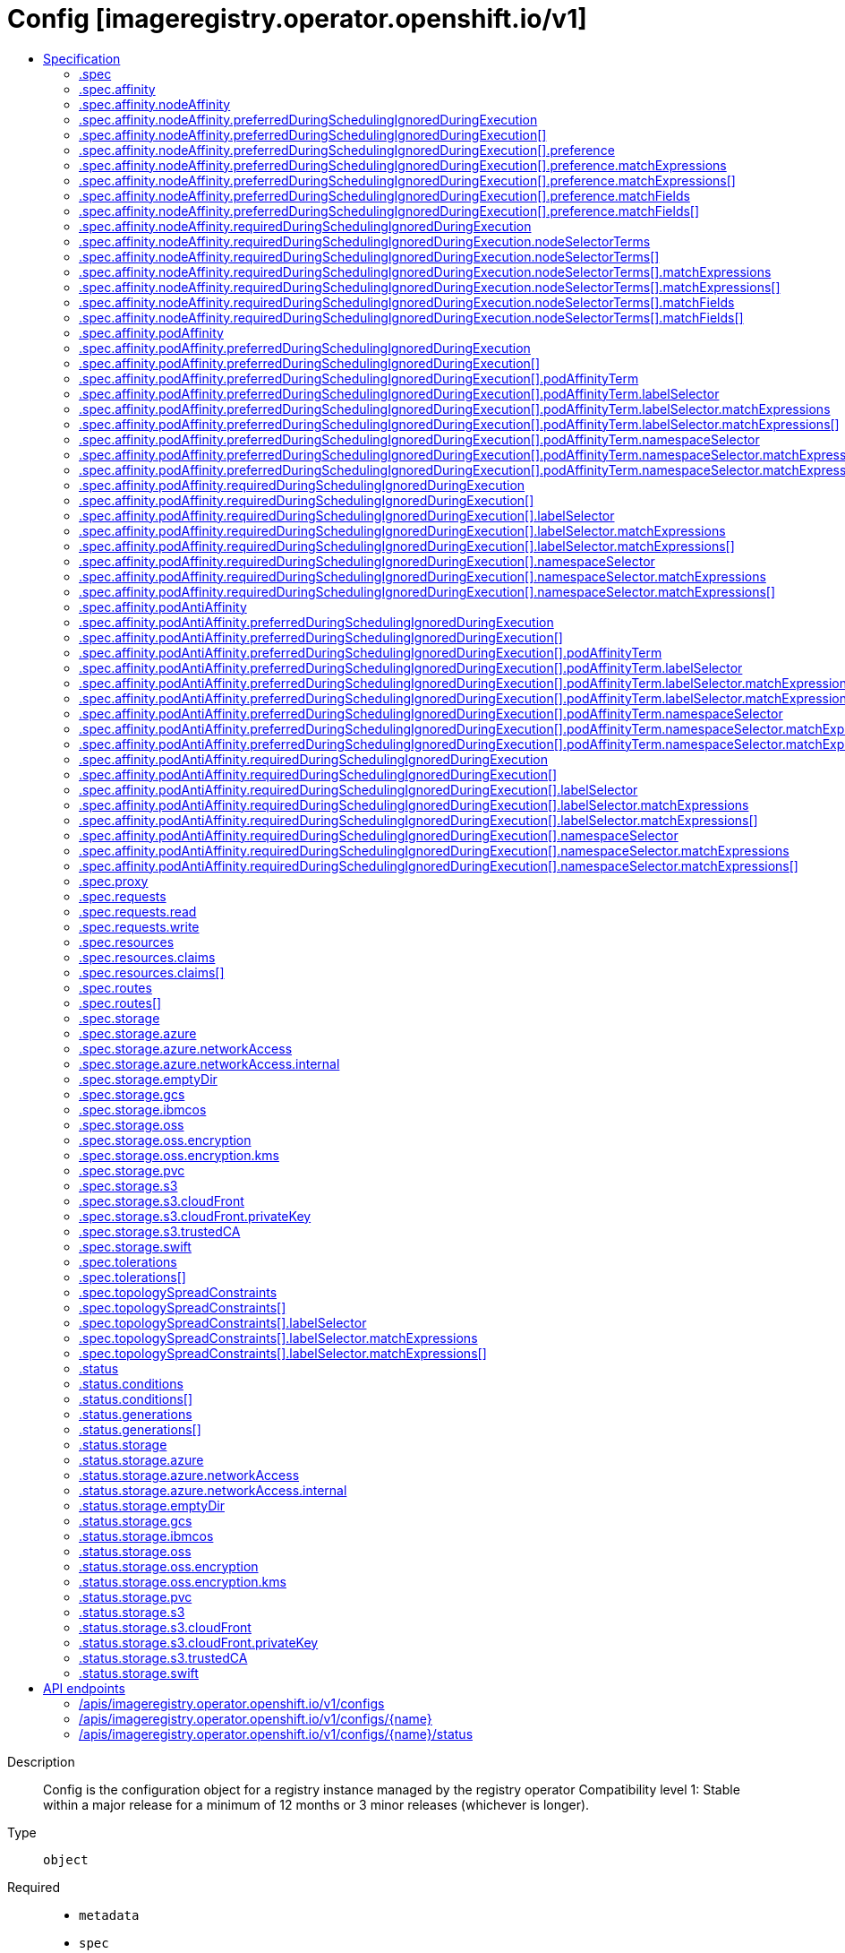 // Automatically generated by 'openshift-apidocs-gen'. Do not edit.
:_mod-docs-content-type: ASSEMBLY
[id="config-imageregistry-operator-openshift-io-v1"]
= Config [imageregistry.operator.openshift.io/v1]
:toc: macro
:toc-title:

toc::[]


Description::
+
--
Config is the configuration object for a registry instance managed by the registry operator 
 Compatibility level 1: Stable within a major release for a minimum of 12 months or 3 minor releases (whichever is longer).
--

Type::
  `object`

Required::
  - `metadata`
  - `spec`


== Specification

[cols="1,1,1",options="header"]
|===
| Property | Type | Description

| `apiVersion`
| `string`
| APIVersion defines the versioned schema of this representation of an object. Servers should convert recognized schemas to the latest internal value, and may reject unrecognized values. More info: https://git.k8s.io/community/contributors/devel/sig-architecture/api-conventions.md#resources

| `kind`
| `string`
| Kind is a string value representing the REST resource this object represents. Servers may infer this from the endpoint the client submits requests to. Cannot be updated. In CamelCase. More info: https://git.k8s.io/community/contributors/devel/sig-architecture/api-conventions.md#types-kinds

| `metadata`
| xref:../objects/index.adoc#io.k8s.apimachinery.pkg.apis.meta.v1.ObjectMeta[`ObjectMeta`]
| Standard object's metadata. More info: https://git.k8s.io/community/contributors/devel/sig-architecture/api-conventions.md#metadata

| `spec`
| `object`
| ImageRegistrySpec defines the specs for the running registry.

| `status`
| `object`
| ImageRegistryStatus reports image registry operational status.

|===
=== .spec
Description::
+
--
ImageRegistrySpec defines the specs for the running registry.
--

Type::
  `object`

Required::
  - `replicas`



[cols="1,1,1",options="header"]
|===
| Property | Type | Description

| `affinity`
| `object`
| affinity is a group of node affinity scheduling rules for the image registry pod(s).

| `defaultRoute`
| `boolean`
| defaultRoute indicates whether an external facing route for the registry should be created using the default generated hostname.

| `disableRedirect`
| `boolean`
| disableRedirect controls whether to route all data through the Registry, rather than redirecting to the backend.

| `httpSecret`
| `string`
| httpSecret is the value needed by the registry to secure uploads, generated by default.

| `logLevel`
| `string`
| logLevel is an intent based logging for an overall component.  It does not give fine grained control, but it is a simple way to manage coarse grained logging choices that operators have to interpret for their operands. 
 Valid values are: "Normal", "Debug", "Trace", "TraceAll". Defaults to "Normal".

| `logging`
| `integer`
| logging is deprecated, use logLevel instead.

| `managementState`
| `string`
| managementState indicates whether and how the operator should manage the component

| `nodeSelector`
| `object (string)`
| nodeSelector defines the node selection constraints for the registry pod.

| `observedConfig`
| ``
| observedConfig holds a sparse config that controller has observed from the cluster state.  It exists in spec because it is an input to the level for the operator

| `operatorLogLevel`
| `string`
| operatorLogLevel is an intent based logging for the operator itself.  It does not give fine grained control, but it is a simple way to manage coarse grained logging choices that operators have to interpret for themselves. 
 Valid values are: "Normal", "Debug", "Trace", "TraceAll". Defaults to "Normal".

| `proxy`
| `object`
| proxy defines the proxy to be used when calling master api, upstream registries, etc.

| `readOnly`
| `boolean`
| readOnly indicates whether the registry instance should reject attempts to push new images or delete existing ones.

| `replicas`
| `integer`
| replicas determines the number of registry instances to run.

| `requests`
| `object`
| requests controls how many parallel requests a given registry instance will handle before queuing additional requests.

| `resources`
| `object`
| resources defines the resource requests+limits for the registry pod.

| `rolloutStrategy`
| `string`
| rolloutStrategy defines rollout strategy for the image registry deployment.

| `routes`
| `array`
| routes defines additional external facing routes which should be created for the registry.

| `routes[]`
| `object`
| ImageRegistryConfigRoute holds information on external route access to image registry.

| `storage`
| `object`
| storage details for configuring registry storage, e.g. S3 bucket coordinates.

| `tolerations`
| `array`
| tolerations defines the tolerations for the registry pod.

| `tolerations[]`
| `object`
| The pod this Toleration is attached to tolerates any taint that matches the triple <key,value,effect> using the matching operator <operator>.

| `topologySpreadConstraints`
| `array`
| topologySpreadConstraints specify how to spread matching pods among the given topology.

| `topologySpreadConstraints[]`
| `object`
| TopologySpreadConstraint specifies how to spread matching pods among the given topology.

| `unsupportedConfigOverrides`
| ``
| unsupportedConfigOverrides overrides the final configuration that was computed by the operator. Red Hat does not support the use of this field. Misuse of this field could lead to unexpected behavior or conflict with other configuration options. Seek guidance from the Red Hat support before using this field. Use of this property blocks cluster upgrades, it must be removed before upgrading your cluster.

|===
=== .spec.affinity
Description::
+
--
affinity is a group of node affinity scheduling rules for the image registry pod(s).
--

Type::
  `object`




[cols="1,1,1",options="header"]
|===
| Property | Type | Description

| `nodeAffinity`
| `object`
| Describes node affinity scheduling rules for the pod.

| `podAffinity`
| `object`
| Describes pod affinity scheduling rules (e.g. co-locate this pod in the same node, zone, etc. as some other pod(s)).

| `podAntiAffinity`
| `object`
| Describes pod anti-affinity scheduling rules (e.g. avoid putting this pod in the same node, zone, etc. as some other pod(s)).

|===
=== .spec.affinity.nodeAffinity
Description::
+
--
Describes node affinity scheduling rules for the pod.
--

Type::
  `object`




[cols="1,1,1",options="header"]
|===
| Property | Type | Description

| `preferredDuringSchedulingIgnoredDuringExecution`
| `array`
| The scheduler will prefer to schedule pods to nodes that satisfy the affinity expressions specified by this field, but it may choose a node that violates one or more of the expressions. The node that is most preferred is the one with the greatest sum of weights, i.e. for each node that meets all of the scheduling requirements (resource request, requiredDuringScheduling affinity expressions, etc.), compute a sum by iterating through the elements of this field and adding "weight" to the sum if the node matches the corresponding matchExpressions; the node(s) with the highest sum are the most preferred.

| `preferredDuringSchedulingIgnoredDuringExecution[]`
| `object`
| An empty preferred scheduling term matches all objects with implicit weight 0 (i.e. it's a no-op). A null preferred scheduling term matches no objects (i.e. is also a no-op).

| `requiredDuringSchedulingIgnoredDuringExecution`
| `object`
| If the affinity requirements specified by this field are not met at scheduling time, the pod will not be scheduled onto the node. If the affinity requirements specified by this field cease to be met at some point during pod execution (e.g. due to an update), the system may or may not try to eventually evict the pod from its node.

|===
=== .spec.affinity.nodeAffinity.preferredDuringSchedulingIgnoredDuringExecution
Description::
+
--
The scheduler will prefer to schedule pods to nodes that satisfy the affinity expressions specified by this field, but it may choose a node that violates one or more of the expressions. The node that is most preferred is the one with the greatest sum of weights, i.e. for each node that meets all of the scheduling requirements (resource request, requiredDuringScheduling affinity expressions, etc.), compute a sum by iterating through the elements of this field and adding "weight" to the sum if the node matches the corresponding matchExpressions; the node(s) with the highest sum are the most preferred.
--

Type::
  `array`




=== .spec.affinity.nodeAffinity.preferredDuringSchedulingIgnoredDuringExecution[]
Description::
+
--
An empty preferred scheduling term matches all objects with implicit weight 0 (i.e. it's a no-op). A null preferred scheduling term matches no objects (i.e. is also a no-op).
--

Type::
  `object`

Required::
  - `preference`
  - `weight`



[cols="1,1,1",options="header"]
|===
| Property | Type | Description

| `preference`
| `object`
| A node selector term, associated with the corresponding weight.

| `weight`
| `integer`
| Weight associated with matching the corresponding nodeSelectorTerm, in the range 1-100.

|===
=== .spec.affinity.nodeAffinity.preferredDuringSchedulingIgnoredDuringExecution[].preference
Description::
+
--
A node selector term, associated with the corresponding weight.
--

Type::
  `object`




[cols="1,1,1",options="header"]
|===
| Property | Type | Description

| `matchExpressions`
| `array`
| A list of node selector requirements by node's labels.

| `matchExpressions[]`
| `object`
| A node selector requirement is a selector that contains values, a key, and an operator that relates the key and values.

| `matchFields`
| `array`
| A list of node selector requirements by node's fields.

| `matchFields[]`
| `object`
| A node selector requirement is a selector that contains values, a key, and an operator that relates the key and values.

|===
=== .spec.affinity.nodeAffinity.preferredDuringSchedulingIgnoredDuringExecution[].preference.matchExpressions
Description::
+
--
A list of node selector requirements by node's labels.
--

Type::
  `array`




=== .spec.affinity.nodeAffinity.preferredDuringSchedulingIgnoredDuringExecution[].preference.matchExpressions[]
Description::
+
--
A node selector requirement is a selector that contains values, a key, and an operator that relates the key and values.
--

Type::
  `object`

Required::
  - `key`
  - `operator`



[cols="1,1,1",options="header"]
|===
| Property | Type | Description

| `key`
| `string`
| The label key that the selector applies to.

| `operator`
| `string`
| Represents a key's relationship to a set of values. Valid operators are In, NotIn, Exists, DoesNotExist. Gt, and Lt.

| `values`
| `array (string)`
| An array of string values. If the operator is In or NotIn, the values array must be non-empty. If the operator is Exists or DoesNotExist, the values array must be empty. If the operator is Gt or Lt, the values array must have a single element, which will be interpreted as an integer. This array is replaced during a strategic merge patch.

|===
=== .spec.affinity.nodeAffinity.preferredDuringSchedulingIgnoredDuringExecution[].preference.matchFields
Description::
+
--
A list of node selector requirements by node's fields.
--

Type::
  `array`




=== .spec.affinity.nodeAffinity.preferredDuringSchedulingIgnoredDuringExecution[].preference.matchFields[]
Description::
+
--
A node selector requirement is a selector that contains values, a key, and an operator that relates the key and values.
--

Type::
  `object`

Required::
  - `key`
  - `operator`



[cols="1,1,1",options="header"]
|===
| Property | Type | Description

| `key`
| `string`
| The label key that the selector applies to.

| `operator`
| `string`
| Represents a key's relationship to a set of values. Valid operators are In, NotIn, Exists, DoesNotExist. Gt, and Lt.

| `values`
| `array (string)`
| An array of string values. If the operator is In or NotIn, the values array must be non-empty. If the operator is Exists or DoesNotExist, the values array must be empty. If the operator is Gt or Lt, the values array must have a single element, which will be interpreted as an integer. This array is replaced during a strategic merge patch.

|===
=== .spec.affinity.nodeAffinity.requiredDuringSchedulingIgnoredDuringExecution
Description::
+
--
If the affinity requirements specified by this field are not met at scheduling time, the pod will not be scheduled onto the node. If the affinity requirements specified by this field cease to be met at some point during pod execution (e.g. due to an update), the system may or may not try to eventually evict the pod from its node.
--

Type::
  `object`

Required::
  - `nodeSelectorTerms`



[cols="1,1,1",options="header"]
|===
| Property | Type | Description

| `nodeSelectorTerms`
| `array`
| Required. A list of node selector terms. The terms are ORed.

| `nodeSelectorTerms[]`
| `object`
| A null or empty node selector term matches no objects. The requirements of them are ANDed. The TopologySelectorTerm type implements a subset of the NodeSelectorTerm.

|===
=== .spec.affinity.nodeAffinity.requiredDuringSchedulingIgnoredDuringExecution.nodeSelectorTerms
Description::
+
--
Required. A list of node selector terms. The terms are ORed.
--

Type::
  `array`




=== .spec.affinity.nodeAffinity.requiredDuringSchedulingIgnoredDuringExecution.nodeSelectorTerms[]
Description::
+
--
A null or empty node selector term matches no objects. The requirements of them are ANDed. The TopologySelectorTerm type implements a subset of the NodeSelectorTerm.
--

Type::
  `object`




[cols="1,1,1",options="header"]
|===
| Property | Type | Description

| `matchExpressions`
| `array`
| A list of node selector requirements by node's labels.

| `matchExpressions[]`
| `object`
| A node selector requirement is a selector that contains values, a key, and an operator that relates the key and values.

| `matchFields`
| `array`
| A list of node selector requirements by node's fields.

| `matchFields[]`
| `object`
| A node selector requirement is a selector that contains values, a key, and an operator that relates the key and values.

|===
=== .spec.affinity.nodeAffinity.requiredDuringSchedulingIgnoredDuringExecution.nodeSelectorTerms[].matchExpressions
Description::
+
--
A list of node selector requirements by node's labels.
--

Type::
  `array`




=== .spec.affinity.nodeAffinity.requiredDuringSchedulingIgnoredDuringExecution.nodeSelectorTerms[].matchExpressions[]
Description::
+
--
A node selector requirement is a selector that contains values, a key, and an operator that relates the key and values.
--

Type::
  `object`

Required::
  - `key`
  - `operator`



[cols="1,1,1",options="header"]
|===
| Property | Type | Description

| `key`
| `string`
| The label key that the selector applies to.

| `operator`
| `string`
| Represents a key's relationship to a set of values. Valid operators are In, NotIn, Exists, DoesNotExist. Gt, and Lt.

| `values`
| `array (string)`
| An array of string values. If the operator is In or NotIn, the values array must be non-empty. If the operator is Exists or DoesNotExist, the values array must be empty. If the operator is Gt or Lt, the values array must have a single element, which will be interpreted as an integer. This array is replaced during a strategic merge patch.

|===
=== .spec.affinity.nodeAffinity.requiredDuringSchedulingIgnoredDuringExecution.nodeSelectorTerms[].matchFields
Description::
+
--
A list of node selector requirements by node's fields.
--

Type::
  `array`




=== .spec.affinity.nodeAffinity.requiredDuringSchedulingIgnoredDuringExecution.nodeSelectorTerms[].matchFields[]
Description::
+
--
A node selector requirement is a selector that contains values, a key, and an operator that relates the key and values.
--

Type::
  `object`

Required::
  - `key`
  - `operator`



[cols="1,1,1",options="header"]
|===
| Property | Type | Description

| `key`
| `string`
| The label key that the selector applies to.

| `operator`
| `string`
| Represents a key's relationship to a set of values. Valid operators are In, NotIn, Exists, DoesNotExist. Gt, and Lt.

| `values`
| `array (string)`
| An array of string values. If the operator is In or NotIn, the values array must be non-empty. If the operator is Exists or DoesNotExist, the values array must be empty. If the operator is Gt or Lt, the values array must have a single element, which will be interpreted as an integer. This array is replaced during a strategic merge patch.

|===
=== .spec.affinity.podAffinity
Description::
+
--
Describes pod affinity scheduling rules (e.g. co-locate this pod in the same node, zone, etc. as some other pod(s)).
--

Type::
  `object`




[cols="1,1,1",options="header"]
|===
| Property | Type | Description

| `preferredDuringSchedulingIgnoredDuringExecution`
| `array`
| The scheduler will prefer to schedule pods to nodes that satisfy the affinity expressions specified by this field, but it may choose a node that violates one or more of the expressions. The node that is most preferred is the one with the greatest sum of weights, i.e. for each node that meets all of the scheduling requirements (resource request, requiredDuringScheduling affinity expressions, etc.), compute a sum by iterating through the elements of this field and adding "weight" to the sum if the node has pods which matches the corresponding podAffinityTerm; the node(s) with the highest sum are the most preferred.

| `preferredDuringSchedulingIgnoredDuringExecution[]`
| `object`
| The weights of all of the matched WeightedPodAffinityTerm fields are added per-node to find the most preferred node(s)

| `requiredDuringSchedulingIgnoredDuringExecution`
| `array`
| If the affinity requirements specified by this field are not met at scheduling time, the pod will not be scheduled onto the node. If the affinity requirements specified by this field cease to be met at some point during pod execution (e.g. due to a pod label update), the system may or may not try to eventually evict the pod from its node. When there are multiple elements, the lists of nodes corresponding to each podAffinityTerm are intersected, i.e. all terms must be satisfied.

| `requiredDuringSchedulingIgnoredDuringExecution[]`
| `object`
| Defines a set of pods (namely those matching the labelSelector relative to the given namespace(s)) that this pod should be co-located (affinity) or not co-located (anti-affinity) with, where co-located is defined as running on a node whose value of the label with key <topologyKey> matches that of any node on which a pod of the set of pods is running

|===
=== .spec.affinity.podAffinity.preferredDuringSchedulingIgnoredDuringExecution
Description::
+
--
The scheduler will prefer to schedule pods to nodes that satisfy the affinity expressions specified by this field, but it may choose a node that violates one or more of the expressions. The node that is most preferred is the one with the greatest sum of weights, i.e. for each node that meets all of the scheduling requirements (resource request, requiredDuringScheduling affinity expressions, etc.), compute a sum by iterating through the elements of this field and adding "weight" to the sum if the node has pods which matches the corresponding podAffinityTerm; the node(s) with the highest sum are the most preferred.
--

Type::
  `array`




=== .spec.affinity.podAffinity.preferredDuringSchedulingIgnoredDuringExecution[]
Description::
+
--
The weights of all of the matched WeightedPodAffinityTerm fields are added per-node to find the most preferred node(s)
--

Type::
  `object`

Required::
  - `podAffinityTerm`
  - `weight`



[cols="1,1,1",options="header"]
|===
| Property | Type | Description

| `podAffinityTerm`
| `object`
| Required. A pod affinity term, associated with the corresponding weight.

| `weight`
| `integer`
| weight associated with matching the corresponding podAffinityTerm, in the range 1-100.

|===
=== .spec.affinity.podAffinity.preferredDuringSchedulingIgnoredDuringExecution[].podAffinityTerm
Description::
+
--
Required. A pod affinity term, associated with the corresponding weight.
--

Type::
  `object`

Required::
  - `topologyKey`



[cols="1,1,1",options="header"]
|===
| Property | Type | Description

| `labelSelector`
| `object`
| A label query over a set of resources, in this case pods. If it's null, this PodAffinityTerm matches with no Pods.

| `matchLabelKeys`
| `array (string)`
| MatchLabelKeys is a set of pod label keys to select which pods will be taken into consideration. The keys are used to lookup values from the incoming pod labels, those key-value labels are merged with `labelSelector` as `key in (value)` to select the group of existing pods which pods will be taken into consideration for the incoming pod's pod (anti) affinity. Keys that don't exist in the incoming pod labels will be ignored. The default value is empty. The same key is forbidden to exist in both matchLabelKeys and labelSelector. Also, matchLabelKeys cannot be set when labelSelector isn't set. This is an alpha field and requires enabling MatchLabelKeysInPodAffinity feature gate.

| `mismatchLabelKeys`
| `array (string)`
| MismatchLabelKeys is a set of pod label keys to select which pods will be taken into consideration. The keys are used to lookup values from the incoming pod labels, those key-value labels are merged with `labelSelector` as `key notin (value)` to select the group of existing pods which pods will be taken into consideration for the incoming pod's pod (anti) affinity. Keys that don't exist in the incoming pod labels will be ignored. The default value is empty. The same key is forbidden to exist in both mismatchLabelKeys and labelSelector. Also, mismatchLabelKeys cannot be set when labelSelector isn't set. This is an alpha field and requires enabling MatchLabelKeysInPodAffinity feature gate.

| `namespaceSelector`
| `object`
| A label query over the set of namespaces that the term applies to. The term is applied to the union of the namespaces selected by this field and the ones listed in the namespaces field. null selector and null or empty namespaces list means "this pod's namespace". An empty selector ({}) matches all namespaces.

| `namespaces`
| `array (string)`
| namespaces specifies a static list of namespace names that the term applies to. The term is applied to the union of the namespaces listed in this field and the ones selected by namespaceSelector. null or empty namespaces list and null namespaceSelector means "this pod's namespace".

| `topologyKey`
| `string`
| This pod should be co-located (affinity) or not co-located (anti-affinity) with the pods matching the labelSelector in the specified namespaces, where co-located is defined as running on a node whose value of the label with key topologyKey matches that of any node on which any of the selected pods is running. Empty topologyKey is not allowed.

|===
=== .spec.affinity.podAffinity.preferredDuringSchedulingIgnoredDuringExecution[].podAffinityTerm.labelSelector
Description::
+
--
A label query over a set of resources, in this case pods. If it's null, this PodAffinityTerm matches with no Pods.
--

Type::
  `object`




[cols="1,1,1",options="header"]
|===
| Property | Type | Description

| `matchExpressions`
| `array`
| matchExpressions is a list of label selector requirements. The requirements are ANDed.

| `matchExpressions[]`
| `object`
| A label selector requirement is a selector that contains values, a key, and an operator that relates the key and values.

| `matchLabels`
| `object (string)`
| matchLabels is a map of {key,value} pairs. A single {key,value} in the matchLabels map is equivalent to an element of matchExpressions, whose key field is "key", the operator is "In", and the values array contains only "value". The requirements are ANDed.

|===
=== .spec.affinity.podAffinity.preferredDuringSchedulingIgnoredDuringExecution[].podAffinityTerm.labelSelector.matchExpressions
Description::
+
--
matchExpressions is a list of label selector requirements. The requirements are ANDed.
--

Type::
  `array`




=== .spec.affinity.podAffinity.preferredDuringSchedulingIgnoredDuringExecution[].podAffinityTerm.labelSelector.matchExpressions[]
Description::
+
--
A label selector requirement is a selector that contains values, a key, and an operator that relates the key and values.
--

Type::
  `object`

Required::
  - `key`
  - `operator`



[cols="1,1,1",options="header"]
|===
| Property | Type | Description

| `key`
| `string`
| key is the label key that the selector applies to.

| `operator`
| `string`
| operator represents a key's relationship to a set of values. Valid operators are In, NotIn, Exists and DoesNotExist.

| `values`
| `array (string)`
| values is an array of string values. If the operator is In or NotIn, the values array must be non-empty. If the operator is Exists or DoesNotExist, the values array must be empty. This array is replaced during a strategic merge patch.

|===
=== .spec.affinity.podAffinity.preferredDuringSchedulingIgnoredDuringExecution[].podAffinityTerm.namespaceSelector
Description::
+
--
A label query over the set of namespaces that the term applies to. The term is applied to the union of the namespaces selected by this field and the ones listed in the namespaces field. null selector and null or empty namespaces list means "this pod's namespace". An empty selector ({}) matches all namespaces.
--

Type::
  `object`




[cols="1,1,1",options="header"]
|===
| Property | Type | Description

| `matchExpressions`
| `array`
| matchExpressions is a list of label selector requirements. The requirements are ANDed.

| `matchExpressions[]`
| `object`
| A label selector requirement is a selector that contains values, a key, and an operator that relates the key and values.

| `matchLabels`
| `object (string)`
| matchLabels is a map of {key,value} pairs. A single {key,value} in the matchLabels map is equivalent to an element of matchExpressions, whose key field is "key", the operator is "In", and the values array contains only "value". The requirements are ANDed.

|===
=== .spec.affinity.podAffinity.preferredDuringSchedulingIgnoredDuringExecution[].podAffinityTerm.namespaceSelector.matchExpressions
Description::
+
--
matchExpressions is a list of label selector requirements. The requirements are ANDed.
--

Type::
  `array`




=== .spec.affinity.podAffinity.preferredDuringSchedulingIgnoredDuringExecution[].podAffinityTerm.namespaceSelector.matchExpressions[]
Description::
+
--
A label selector requirement is a selector that contains values, a key, and an operator that relates the key and values.
--

Type::
  `object`

Required::
  - `key`
  - `operator`



[cols="1,1,1",options="header"]
|===
| Property | Type | Description

| `key`
| `string`
| key is the label key that the selector applies to.

| `operator`
| `string`
| operator represents a key's relationship to a set of values. Valid operators are In, NotIn, Exists and DoesNotExist.

| `values`
| `array (string)`
| values is an array of string values. If the operator is In or NotIn, the values array must be non-empty. If the operator is Exists or DoesNotExist, the values array must be empty. This array is replaced during a strategic merge patch.

|===
=== .spec.affinity.podAffinity.requiredDuringSchedulingIgnoredDuringExecution
Description::
+
--
If the affinity requirements specified by this field are not met at scheduling time, the pod will not be scheduled onto the node. If the affinity requirements specified by this field cease to be met at some point during pod execution (e.g. due to a pod label update), the system may or may not try to eventually evict the pod from its node. When there are multiple elements, the lists of nodes corresponding to each podAffinityTerm are intersected, i.e. all terms must be satisfied.
--

Type::
  `array`




=== .spec.affinity.podAffinity.requiredDuringSchedulingIgnoredDuringExecution[]
Description::
+
--
Defines a set of pods (namely those matching the labelSelector relative to the given namespace(s)) that this pod should be co-located (affinity) or not co-located (anti-affinity) with, where co-located is defined as running on a node whose value of the label with key <topologyKey> matches that of any node on which a pod of the set of pods is running
--

Type::
  `object`

Required::
  - `topologyKey`



[cols="1,1,1",options="header"]
|===
| Property | Type | Description

| `labelSelector`
| `object`
| A label query over a set of resources, in this case pods. If it's null, this PodAffinityTerm matches with no Pods.

| `matchLabelKeys`
| `array (string)`
| MatchLabelKeys is a set of pod label keys to select which pods will be taken into consideration. The keys are used to lookup values from the incoming pod labels, those key-value labels are merged with `labelSelector` as `key in (value)` to select the group of existing pods which pods will be taken into consideration for the incoming pod's pod (anti) affinity. Keys that don't exist in the incoming pod labels will be ignored. The default value is empty. The same key is forbidden to exist in both matchLabelKeys and labelSelector. Also, matchLabelKeys cannot be set when labelSelector isn't set. This is an alpha field and requires enabling MatchLabelKeysInPodAffinity feature gate.

| `mismatchLabelKeys`
| `array (string)`
| MismatchLabelKeys is a set of pod label keys to select which pods will be taken into consideration. The keys are used to lookup values from the incoming pod labels, those key-value labels are merged with `labelSelector` as `key notin (value)` to select the group of existing pods which pods will be taken into consideration for the incoming pod's pod (anti) affinity. Keys that don't exist in the incoming pod labels will be ignored. The default value is empty. The same key is forbidden to exist in both mismatchLabelKeys and labelSelector. Also, mismatchLabelKeys cannot be set when labelSelector isn't set. This is an alpha field and requires enabling MatchLabelKeysInPodAffinity feature gate.

| `namespaceSelector`
| `object`
| A label query over the set of namespaces that the term applies to. The term is applied to the union of the namespaces selected by this field and the ones listed in the namespaces field. null selector and null or empty namespaces list means "this pod's namespace". An empty selector ({}) matches all namespaces.

| `namespaces`
| `array (string)`
| namespaces specifies a static list of namespace names that the term applies to. The term is applied to the union of the namespaces listed in this field and the ones selected by namespaceSelector. null or empty namespaces list and null namespaceSelector means "this pod's namespace".

| `topologyKey`
| `string`
| This pod should be co-located (affinity) or not co-located (anti-affinity) with the pods matching the labelSelector in the specified namespaces, where co-located is defined as running on a node whose value of the label with key topologyKey matches that of any node on which any of the selected pods is running. Empty topologyKey is not allowed.

|===
=== .spec.affinity.podAffinity.requiredDuringSchedulingIgnoredDuringExecution[].labelSelector
Description::
+
--
A label query over a set of resources, in this case pods. If it's null, this PodAffinityTerm matches with no Pods.
--

Type::
  `object`




[cols="1,1,1",options="header"]
|===
| Property | Type | Description

| `matchExpressions`
| `array`
| matchExpressions is a list of label selector requirements. The requirements are ANDed.

| `matchExpressions[]`
| `object`
| A label selector requirement is a selector that contains values, a key, and an operator that relates the key and values.

| `matchLabels`
| `object (string)`
| matchLabels is a map of {key,value} pairs. A single {key,value} in the matchLabels map is equivalent to an element of matchExpressions, whose key field is "key", the operator is "In", and the values array contains only "value". The requirements are ANDed.

|===
=== .spec.affinity.podAffinity.requiredDuringSchedulingIgnoredDuringExecution[].labelSelector.matchExpressions
Description::
+
--
matchExpressions is a list of label selector requirements. The requirements are ANDed.
--

Type::
  `array`




=== .spec.affinity.podAffinity.requiredDuringSchedulingIgnoredDuringExecution[].labelSelector.matchExpressions[]
Description::
+
--
A label selector requirement is a selector that contains values, a key, and an operator that relates the key and values.
--

Type::
  `object`

Required::
  - `key`
  - `operator`



[cols="1,1,1",options="header"]
|===
| Property | Type | Description

| `key`
| `string`
| key is the label key that the selector applies to.

| `operator`
| `string`
| operator represents a key's relationship to a set of values. Valid operators are In, NotIn, Exists and DoesNotExist.

| `values`
| `array (string)`
| values is an array of string values. If the operator is In or NotIn, the values array must be non-empty. If the operator is Exists or DoesNotExist, the values array must be empty. This array is replaced during a strategic merge patch.

|===
=== .spec.affinity.podAffinity.requiredDuringSchedulingIgnoredDuringExecution[].namespaceSelector
Description::
+
--
A label query over the set of namespaces that the term applies to. The term is applied to the union of the namespaces selected by this field and the ones listed in the namespaces field. null selector and null or empty namespaces list means "this pod's namespace". An empty selector ({}) matches all namespaces.
--

Type::
  `object`




[cols="1,1,1",options="header"]
|===
| Property | Type | Description

| `matchExpressions`
| `array`
| matchExpressions is a list of label selector requirements. The requirements are ANDed.

| `matchExpressions[]`
| `object`
| A label selector requirement is a selector that contains values, a key, and an operator that relates the key and values.

| `matchLabels`
| `object (string)`
| matchLabels is a map of {key,value} pairs. A single {key,value} in the matchLabels map is equivalent to an element of matchExpressions, whose key field is "key", the operator is "In", and the values array contains only "value". The requirements are ANDed.

|===
=== .spec.affinity.podAffinity.requiredDuringSchedulingIgnoredDuringExecution[].namespaceSelector.matchExpressions
Description::
+
--
matchExpressions is a list of label selector requirements. The requirements are ANDed.
--

Type::
  `array`




=== .spec.affinity.podAffinity.requiredDuringSchedulingIgnoredDuringExecution[].namespaceSelector.matchExpressions[]
Description::
+
--
A label selector requirement is a selector that contains values, a key, and an operator that relates the key and values.
--

Type::
  `object`

Required::
  - `key`
  - `operator`



[cols="1,1,1",options="header"]
|===
| Property | Type | Description

| `key`
| `string`
| key is the label key that the selector applies to.

| `operator`
| `string`
| operator represents a key's relationship to a set of values. Valid operators are In, NotIn, Exists and DoesNotExist.

| `values`
| `array (string)`
| values is an array of string values. If the operator is In or NotIn, the values array must be non-empty. If the operator is Exists or DoesNotExist, the values array must be empty. This array is replaced during a strategic merge patch.

|===
=== .spec.affinity.podAntiAffinity
Description::
+
--
Describes pod anti-affinity scheduling rules (e.g. avoid putting this pod in the same node, zone, etc. as some other pod(s)).
--

Type::
  `object`




[cols="1,1,1",options="header"]
|===
| Property | Type | Description

| `preferredDuringSchedulingIgnoredDuringExecution`
| `array`
| The scheduler will prefer to schedule pods to nodes that satisfy the anti-affinity expressions specified by this field, but it may choose a node that violates one or more of the expressions. The node that is most preferred is the one with the greatest sum of weights, i.e. for each node that meets all of the scheduling requirements (resource request, requiredDuringScheduling anti-affinity expressions, etc.), compute a sum by iterating through the elements of this field and adding "weight" to the sum if the node has pods which matches the corresponding podAffinityTerm; the node(s) with the highest sum are the most preferred.

| `preferredDuringSchedulingIgnoredDuringExecution[]`
| `object`
| The weights of all of the matched WeightedPodAffinityTerm fields are added per-node to find the most preferred node(s)

| `requiredDuringSchedulingIgnoredDuringExecution`
| `array`
| If the anti-affinity requirements specified by this field are not met at scheduling time, the pod will not be scheduled onto the node. If the anti-affinity requirements specified by this field cease to be met at some point during pod execution (e.g. due to a pod label update), the system may or may not try to eventually evict the pod from its node. When there are multiple elements, the lists of nodes corresponding to each podAffinityTerm are intersected, i.e. all terms must be satisfied.

| `requiredDuringSchedulingIgnoredDuringExecution[]`
| `object`
| Defines a set of pods (namely those matching the labelSelector relative to the given namespace(s)) that this pod should be co-located (affinity) or not co-located (anti-affinity) with, where co-located is defined as running on a node whose value of the label with key <topologyKey> matches that of any node on which a pod of the set of pods is running

|===
=== .spec.affinity.podAntiAffinity.preferredDuringSchedulingIgnoredDuringExecution
Description::
+
--
The scheduler will prefer to schedule pods to nodes that satisfy the anti-affinity expressions specified by this field, but it may choose a node that violates one or more of the expressions. The node that is most preferred is the one with the greatest sum of weights, i.e. for each node that meets all of the scheduling requirements (resource request, requiredDuringScheduling anti-affinity expressions, etc.), compute a sum by iterating through the elements of this field and adding "weight" to the sum if the node has pods which matches the corresponding podAffinityTerm; the node(s) with the highest sum are the most preferred.
--

Type::
  `array`




=== .spec.affinity.podAntiAffinity.preferredDuringSchedulingIgnoredDuringExecution[]
Description::
+
--
The weights of all of the matched WeightedPodAffinityTerm fields are added per-node to find the most preferred node(s)
--

Type::
  `object`

Required::
  - `podAffinityTerm`
  - `weight`



[cols="1,1,1",options="header"]
|===
| Property | Type | Description

| `podAffinityTerm`
| `object`
| Required. A pod affinity term, associated with the corresponding weight.

| `weight`
| `integer`
| weight associated with matching the corresponding podAffinityTerm, in the range 1-100.

|===
=== .spec.affinity.podAntiAffinity.preferredDuringSchedulingIgnoredDuringExecution[].podAffinityTerm
Description::
+
--
Required. A pod affinity term, associated with the corresponding weight.
--

Type::
  `object`

Required::
  - `topologyKey`



[cols="1,1,1",options="header"]
|===
| Property | Type | Description

| `labelSelector`
| `object`
| A label query over a set of resources, in this case pods. If it's null, this PodAffinityTerm matches with no Pods.

| `matchLabelKeys`
| `array (string)`
| MatchLabelKeys is a set of pod label keys to select which pods will be taken into consideration. The keys are used to lookup values from the incoming pod labels, those key-value labels are merged with `labelSelector` as `key in (value)` to select the group of existing pods which pods will be taken into consideration for the incoming pod's pod (anti) affinity. Keys that don't exist in the incoming pod labels will be ignored. The default value is empty. The same key is forbidden to exist in both matchLabelKeys and labelSelector. Also, matchLabelKeys cannot be set when labelSelector isn't set. This is an alpha field and requires enabling MatchLabelKeysInPodAffinity feature gate.

| `mismatchLabelKeys`
| `array (string)`
| MismatchLabelKeys is a set of pod label keys to select which pods will be taken into consideration. The keys are used to lookup values from the incoming pod labels, those key-value labels are merged with `labelSelector` as `key notin (value)` to select the group of existing pods which pods will be taken into consideration for the incoming pod's pod (anti) affinity. Keys that don't exist in the incoming pod labels will be ignored. The default value is empty. The same key is forbidden to exist in both mismatchLabelKeys and labelSelector. Also, mismatchLabelKeys cannot be set when labelSelector isn't set. This is an alpha field and requires enabling MatchLabelKeysInPodAffinity feature gate.

| `namespaceSelector`
| `object`
| A label query over the set of namespaces that the term applies to. The term is applied to the union of the namespaces selected by this field and the ones listed in the namespaces field. null selector and null or empty namespaces list means "this pod's namespace". An empty selector ({}) matches all namespaces.

| `namespaces`
| `array (string)`
| namespaces specifies a static list of namespace names that the term applies to. The term is applied to the union of the namespaces listed in this field and the ones selected by namespaceSelector. null or empty namespaces list and null namespaceSelector means "this pod's namespace".

| `topologyKey`
| `string`
| This pod should be co-located (affinity) or not co-located (anti-affinity) with the pods matching the labelSelector in the specified namespaces, where co-located is defined as running on a node whose value of the label with key topologyKey matches that of any node on which any of the selected pods is running. Empty topologyKey is not allowed.

|===
=== .spec.affinity.podAntiAffinity.preferredDuringSchedulingIgnoredDuringExecution[].podAffinityTerm.labelSelector
Description::
+
--
A label query over a set of resources, in this case pods. If it's null, this PodAffinityTerm matches with no Pods.
--

Type::
  `object`




[cols="1,1,1",options="header"]
|===
| Property | Type | Description

| `matchExpressions`
| `array`
| matchExpressions is a list of label selector requirements. The requirements are ANDed.

| `matchExpressions[]`
| `object`
| A label selector requirement is a selector that contains values, a key, and an operator that relates the key and values.

| `matchLabels`
| `object (string)`
| matchLabels is a map of {key,value} pairs. A single {key,value} in the matchLabels map is equivalent to an element of matchExpressions, whose key field is "key", the operator is "In", and the values array contains only "value". The requirements are ANDed.

|===
=== .spec.affinity.podAntiAffinity.preferredDuringSchedulingIgnoredDuringExecution[].podAffinityTerm.labelSelector.matchExpressions
Description::
+
--
matchExpressions is a list of label selector requirements. The requirements are ANDed.
--

Type::
  `array`




=== .spec.affinity.podAntiAffinity.preferredDuringSchedulingIgnoredDuringExecution[].podAffinityTerm.labelSelector.matchExpressions[]
Description::
+
--
A label selector requirement is a selector that contains values, a key, and an operator that relates the key and values.
--

Type::
  `object`

Required::
  - `key`
  - `operator`



[cols="1,1,1",options="header"]
|===
| Property | Type | Description

| `key`
| `string`
| key is the label key that the selector applies to.

| `operator`
| `string`
| operator represents a key's relationship to a set of values. Valid operators are In, NotIn, Exists and DoesNotExist.

| `values`
| `array (string)`
| values is an array of string values. If the operator is In or NotIn, the values array must be non-empty. If the operator is Exists or DoesNotExist, the values array must be empty. This array is replaced during a strategic merge patch.

|===
=== .spec.affinity.podAntiAffinity.preferredDuringSchedulingIgnoredDuringExecution[].podAffinityTerm.namespaceSelector
Description::
+
--
A label query over the set of namespaces that the term applies to. The term is applied to the union of the namespaces selected by this field and the ones listed in the namespaces field. null selector and null or empty namespaces list means "this pod's namespace". An empty selector ({}) matches all namespaces.
--

Type::
  `object`




[cols="1,1,1",options="header"]
|===
| Property | Type | Description

| `matchExpressions`
| `array`
| matchExpressions is a list of label selector requirements. The requirements are ANDed.

| `matchExpressions[]`
| `object`
| A label selector requirement is a selector that contains values, a key, and an operator that relates the key and values.

| `matchLabels`
| `object (string)`
| matchLabels is a map of {key,value} pairs. A single {key,value} in the matchLabels map is equivalent to an element of matchExpressions, whose key field is "key", the operator is "In", and the values array contains only "value". The requirements are ANDed.

|===
=== .spec.affinity.podAntiAffinity.preferredDuringSchedulingIgnoredDuringExecution[].podAffinityTerm.namespaceSelector.matchExpressions
Description::
+
--
matchExpressions is a list of label selector requirements. The requirements are ANDed.
--

Type::
  `array`




=== .spec.affinity.podAntiAffinity.preferredDuringSchedulingIgnoredDuringExecution[].podAffinityTerm.namespaceSelector.matchExpressions[]
Description::
+
--
A label selector requirement is a selector that contains values, a key, and an operator that relates the key and values.
--

Type::
  `object`

Required::
  - `key`
  - `operator`



[cols="1,1,1",options="header"]
|===
| Property | Type | Description

| `key`
| `string`
| key is the label key that the selector applies to.

| `operator`
| `string`
| operator represents a key's relationship to a set of values. Valid operators are In, NotIn, Exists and DoesNotExist.

| `values`
| `array (string)`
| values is an array of string values. If the operator is In or NotIn, the values array must be non-empty. If the operator is Exists or DoesNotExist, the values array must be empty. This array is replaced during a strategic merge patch.

|===
=== .spec.affinity.podAntiAffinity.requiredDuringSchedulingIgnoredDuringExecution
Description::
+
--
If the anti-affinity requirements specified by this field are not met at scheduling time, the pod will not be scheduled onto the node. If the anti-affinity requirements specified by this field cease to be met at some point during pod execution (e.g. due to a pod label update), the system may or may not try to eventually evict the pod from its node. When there are multiple elements, the lists of nodes corresponding to each podAffinityTerm are intersected, i.e. all terms must be satisfied.
--

Type::
  `array`




=== .spec.affinity.podAntiAffinity.requiredDuringSchedulingIgnoredDuringExecution[]
Description::
+
--
Defines a set of pods (namely those matching the labelSelector relative to the given namespace(s)) that this pod should be co-located (affinity) or not co-located (anti-affinity) with, where co-located is defined as running on a node whose value of the label with key <topologyKey> matches that of any node on which a pod of the set of pods is running
--

Type::
  `object`

Required::
  - `topologyKey`



[cols="1,1,1",options="header"]
|===
| Property | Type | Description

| `labelSelector`
| `object`
| A label query over a set of resources, in this case pods. If it's null, this PodAffinityTerm matches with no Pods.

| `matchLabelKeys`
| `array (string)`
| MatchLabelKeys is a set of pod label keys to select which pods will be taken into consideration. The keys are used to lookup values from the incoming pod labels, those key-value labels are merged with `labelSelector` as `key in (value)` to select the group of existing pods which pods will be taken into consideration for the incoming pod's pod (anti) affinity. Keys that don't exist in the incoming pod labels will be ignored. The default value is empty. The same key is forbidden to exist in both matchLabelKeys and labelSelector. Also, matchLabelKeys cannot be set when labelSelector isn't set. This is an alpha field and requires enabling MatchLabelKeysInPodAffinity feature gate.

| `mismatchLabelKeys`
| `array (string)`
| MismatchLabelKeys is a set of pod label keys to select which pods will be taken into consideration. The keys are used to lookup values from the incoming pod labels, those key-value labels are merged with `labelSelector` as `key notin (value)` to select the group of existing pods which pods will be taken into consideration for the incoming pod's pod (anti) affinity. Keys that don't exist in the incoming pod labels will be ignored. The default value is empty. The same key is forbidden to exist in both mismatchLabelKeys and labelSelector. Also, mismatchLabelKeys cannot be set when labelSelector isn't set. This is an alpha field and requires enabling MatchLabelKeysInPodAffinity feature gate.

| `namespaceSelector`
| `object`
| A label query over the set of namespaces that the term applies to. The term is applied to the union of the namespaces selected by this field and the ones listed in the namespaces field. null selector and null or empty namespaces list means "this pod's namespace". An empty selector ({}) matches all namespaces.

| `namespaces`
| `array (string)`
| namespaces specifies a static list of namespace names that the term applies to. The term is applied to the union of the namespaces listed in this field and the ones selected by namespaceSelector. null or empty namespaces list and null namespaceSelector means "this pod's namespace".

| `topologyKey`
| `string`
| This pod should be co-located (affinity) or not co-located (anti-affinity) with the pods matching the labelSelector in the specified namespaces, where co-located is defined as running on a node whose value of the label with key topologyKey matches that of any node on which any of the selected pods is running. Empty topologyKey is not allowed.

|===
=== .spec.affinity.podAntiAffinity.requiredDuringSchedulingIgnoredDuringExecution[].labelSelector
Description::
+
--
A label query over a set of resources, in this case pods. If it's null, this PodAffinityTerm matches with no Pods.
--

Type::
  `object`




[cols="1,1,1",options="header"]
|===
| Property | Type | Description

| `matchExpressions`
| `array`
| matchExpressions is a list of label selector requirements. The requirements are ANDed.

| `matchExpressions[]`
| `object`
| A label selector requirement is a selector that contains values, a key, and an operator that relates the key and values.

| `matchLabels`
| `object (string)`
| matchLabels is a map of {key,value} pairs. A single {key,value} in the matchLabels map is equivalent to an element of matchExpressions, whose key field is "key", the operator is "In", and the values array contains only "value". The requirements are ANDed.

|===
=== .spec.affinity.podAntiAffinity.requiredDuringSchedulingIgnoredDuringExecution[].labelSelector.matchExpressions
Description::
+
--
matchExpressions is a list of label selector requirements. The requirements are ANDed.
--

Type::
  `array`




=== .spec.affinity.podAntiAffinity.requiredDuringSchedulingIgnoredDuringExecution[].labelSelector.matchExpressions[]
Description::
+
--
A label selector requirement is a selector that contains values, a key, and an operator that relates the key and values.
--

Type::
  `object`

Required::
  - `key`
  - `operator`



[cols="1,1,1",options="header"]
|===
| Property | Type | Description

| `key`
| `string`
| key is the label key that the selector applies to.

| `operator`
| `string`
| operator represents a key's relationship to a set of values. Valid operators are In, NotIn, Exists and DoesNotExist.

| `values`
| `array (string)`
| values is an array of string values. If the operator is In or NotIn, the values array must be non-empty. If the operator is Exists or DoesNotExist, the values array must be empty. This array is replaced during a strategic merge patch.

|===
=== .spec.affinity.podAntiAffinity.requiredDuringSchedulingIgnoredDuringExecution[].namespaceSelector
Description::
+
--
A label query over the set of namespaces that the term applies to. The term is applied to the union of the namespaces selected by this field and the ones listed in the namespaces field. null selector and null or empty namespaces list means "this pod's namespace". An empty selector ({}) matches all namespaces.
--

Type::
  `object`




[cols="1,1,1",options="header"]
|===
| Property | Type | Description

| `matchExpressions`
| `array`
| matchExpressions is a list of label selector requirements. The requirements are ANDed.

| `matchExpressions[]`
| `object`
| A label selector requirement is a selector that contains values, a key, and an operator that relates the key and values.

| `matchLabels`
| `object (string)`
| matchLabels is a map of {key,value} pairs. A single {key,value} in the matchLabels map is equivalent to an element of matchExpressions, whose key field is "key", the operator is "In", and the values array contains only "value". The requirements are ANDed.

|===
=== .spec.affinity.podAntiAffinity.requiredDuringSchedulingIgnoredDuringExecution[].namespaceSelector.matchExpressions
Description::
+
--
matchExpressions is a list of label selector requirements. The requirements are ANDed.
--

Type::
  `array`




=== .spec.affinity.podAntiAffinity.requiredDuringSchedulingIgnoredDuringExecution[].namespaceSelector.matchExpressions[]
Description::
+
--
A label selector requirement is a selector that contains values, a key, and an operator that relates the key and values.
--

Type::
  `object`

Required::
  - `key`
  - `operator`



[cols="1,1,1",options="header"]
|===
| Property | Type | Description

| `key`
| `string`
| key is the label key that the selector applies to.

| `operator`
| `string`
| operator represents a key's relationship to a set of values. Valid operators are In, NotIn, Exists and DoesNotExist.

| `values`
| `array (string)`
| values is an array of string values. If the operator is In or NotIn, the values array must be non-empty. If the operator is Exists or DoesNotExist, the values array must be empty. This array is replaced during a strategic merge patch.

|===
=== .spec.proxy
Description::
+
--
proxy defines the proxy to be used when calling master api, upstream registries, etc.
--

Type::
  `object`




[cols="1,1,1",options="header"]
|===
| Property | Type | Description

| `http`
| `string`
| http defines the proxy to be used by the image registry when accessing HTTP endpoints.

| `https`
| `string`
| https defines the proxy to be used by the image registry when accessing HTTPS endpoints.

| `noProxy`
| `string`
| noProxy defines a comma-separated list of host names that shouldn't go through any proxy.

|===
=== .spec.requests
Description::
+
--
requests controls how many parallel requests a given registry instance will handle before queuing additional requests.
--

Type::
  `object`




[cols="1,1,1",options="header"]
|===
| Property | Type | Description

| `read`
| `object`
| read defines limits for image registry's reads.

| `write`
| `object`
| write defines limits for image registry's writes.

|===
=== .spec.requests.read
Description::
+
--
read defines limits for image registry's reads.
--

Type::
  `object`




[cols="1,1,1",options="header"]
|===
| Property | Type | Description

| `maxInQueue`
| `integer`
| maxInQueue sets the maximum queued api requests to the registry.

| `maxRunning`
| `integer`
| maxRunning sets the maximum in flight api requests to the registry.

| `maxWaitInQueue`
| `string`
| maxWaitInQueue sets the maximum time a request can wait in the queue before being rejected.

|===
=== .spec.requests.write
Description::
+
--
write defines limits for image registry's writes.
--

Type::
  `object`




[cols="1,1,1",options="header"]
|===
| Property | Type | Description

| `maxInQueue`
| `integer`
| maxInQueue sets the maximum queued api requests to the registry.

| `maxRunning`
| `integer`
| maxRunning sets the maximum in flight api requests to the registry.

| `maxWaitInQueue`
| `string`
| maxWaitInQueue sets the maximum time a request can wait in the queue before being rejected.

|===
=== .spec.resources
Description::
+
--
resources defines the resource requests+limits for the registry pod.
--

Type::
  `object`




[cols="1,1,1",options="header"]
|===
| Property | Type | Description

| `claims`
| `array`
| Claims lists the names of resources, defined in spec.resourceClaims, that are used by this container. 
 This is an alpha field and requires enabling the DynamicResourceAllocation feature gate. 
 This field is immutable. It can only be set for containers.

| `claims[]`
| `object`
| ResourceClaim references one entry in PodSpec.ResourceClaims.

| `limits`
| `integer-or-string`
| Limits describes the maximum amount of compute resources allowed. More info: https://kubernetes.io/docs/concepts/configuration/manage-resources-containers/

| `requests`
| `integer-or-string`
| Requests describes the minimum amount of compute resources required. If Requests is omitted for a container, it defaults to Limits if that is explicitly specified, otherwise to an implementation-defined value. Requests cannot exceed Limits. More info: https://kubernetes.io/docs/concepts/configuration/manage-resources-containers/

|===
=== .spec.resources.claims
Description::
+
--
Claims lists the names of resources, defined in spec.resourceClaims, that are used by this container. 
 This is an alpha field and requires enabling the DynamicResourceAllocation feature gate. 
 This field is immutable. It can only be set for containers.
--

Type::
  `array`




=== .spec.resources.claims[]
Description::
+
--
ResourceClaim references one entry in PodSpec.ResourceClaims.
--

Type::
  `object`

Required::
  - `name`



[cols="1,1,1",options="header"]
|===
| Property | Type | Description

| `name`
| `string`
| Name must match the name of one entry in pod.spec.resourceClaims of the Pod where this field is used. It makes that resource available inside a container.

|===
=== .spec.routes
Description::
+
--
routes defines additional external facing routes which should be created for the registry.
--

Type::
  `array`




=== .spec.routes[]
Description::
+
--
ImageRegistryConfigRoute holds information on external route access to image registry.
--

Type::
  `object`

Required::
  - `name`



[cols="1,1,1",options="header"]
|===
| Property | Type | Description

| `hostname`
| `string`
| hostname for the route.

| `name`
| `string`
| name of the route to be created.

| `secretName`
| `string`
| secretName points to secret containing the certificates to be used by the route.

|===
=== .spec.storage
Description::
+
--
storage details for configuring registry storage, e.g. S3 bucket coordinates.
--

Type::
  `object`




[cols="1,1,1",options="header"]
|===
| Property | Type | Description

| `azure`
| `object`
| azure represents configuration that uses Azure Blob Storage.

| `emptyDir`
| `object`
| emptyDir represents ephemeral storage on the pod's host node. WARNING: this storage cannot be used with more than 1 replica and is not suitable for production use. When the pod is removed from a node for any reason, the data in the emptyDir is deleted forever.

| `gcs`
| `object`
| gcs represents configuration that uses Google Cloud Storage.

| `ibmcos`
| `object`
| ibmcos represents configuration that uses IBM Cloud Object Storage.

| `managementState`
| `string`
| managementState indicates if the operator manages the underlying storage unit. If Managed the operator will remove the storage when this operator gets Removed.

| `oss`
| `object`
| Oss represents configuration that uses Alibaba Cloud Object Storage Service.

| `pvc`
| `object`
| pvc represents configuration that uses a PersistentVolumeClaim.

| `s3`
| `object`
| s3 represents configuration that uses Amazon Simple Storage Service.

| `swift`
| `object`
| swift represents configuration that uses OpenStack Object Storage.

|===
=== .spec.storage.azure
Description::
+
--
azure represents configuration that uses Azure Blob Storage.
--

Type::
  `object`




[cols="1,1,1",options="header"]
|===
| Property | Type | Description

| `accountName`
| `string`
| accountName defines the account to be used by the registry.

| `cloudName`
| `string`
| cloudName is the name of the Azure cloud environment to be used by the registry. If empty, the operator will set it based on the infrastructure object.

| `container`
| `string`
| container defines Azure's container to be used by registry.

| `networkAccess`
| `object`
| networkAccess defines the network access properties for the storage account. Defaults to type: External.

|===
=== .spec.storage.azure.networkAccess
Description::
+
--
networkAccess defines the network access properties for the storage account. Defaults to type: External.
--

Type::
  `object`




[cols="1,1,1",options="header"]
|===
| Property | Type | Description

| `internal`
| `object`
| internal defines the vnet and subnet names to configure a private endpoint and connect it to the storage account in order to make it private. when type: Internal and internal is unset, the image registry operator will discover vnet and subnet names, and generate a private endpoint name.

| `type`
| `string`
| type is the network access level to be used for the storage account. type: Internal means the storage account will be private, type: External means the storage account will be publicly accessible. Internal storage accounts are only exposed within the cluster's vnet. External storage accounts are publicly exposed on the internet. When type: Internal is used, a vnetName, subNetName and privateEndpointName may optionally be specified. If unspecificed, the image registry operator will discover vnet and subnet names, and generate a privateEndpointName. Defaults to "External".

|===
=== .spec.storage.azure.networkAccess.internal
Description::
+
--
internal defines the vnet and subnet names to configure a private endpoint and connect it to the storage account in order to make it private. when type: Internal and internal is unset, the image registry operator will discover vnet and subnet names, and generate a private endpoint name.
--

Type::
  `object`




[cols="1,1,1",options="header"]
|===
| Property | Type | Description

| `networkResourceGroupName`
| `string`
| networkResourceGroupName is the resource group name where the cluster's vnet and subnet are. When omitted, the registry operator will use the cluster resource group (from in the infrastructure status). If you set a networkResourceGroupName on your install-config.yaml, that value will be used automatically (for clusters configured with publish:Internal). Note that both vnet and subnet must be in the same resource group. It must be between 1 and 90 characters in length and must consist only of alphanumeric characters, hyphens (-), periods (.) and underscores (_), and not end with a period.

| `privateEndpointName`
| `string`
| privateEndpointName is the name of the private endpoint for the registry. When provided, the registry will use it as the name of the private endpoint it will create for the storage account. When omitted, the registry will generate one. It must be between 2 and 64 characters in length and must consist only of alphanumeric characters, hyphens (-), periods (.) and underscores (_). It must start with an alphanumeric character and end with an alphanumeric character or an underscore.

| `subnetName`
| `string`
| subnetName is the name of the subnet the registry operates in. When omitted, the registry operator will discover and set this by using the `kubernetes.io_cluster.<cluster-id>` tag in the vnet resource, then using one of listed subnets. Advanced cluster network configurations that use network security groups to protect subnets should ensure the provided subnetName has access to Azure Storage service. It must be between 1 and 80 characters in length and must consist only of alphanumeric characters, hyphens (-), periods (.) and underscores (_).

| `vnetName`
| `string`
| vnetName is the name of the vnet the registry operates in. When omitted, the registry operator will discover and set this by using the `kubernetes.io_cluster.<cluster-id>` tag in the vnet resource. This tag is set automatically by the installer. Commonly, this will be the same vnet as the cluster. Advanced cluster network configurations should ensure the provided vnetName is the vnet of the nodes where the image registry pods are running from. It must be between 2 and 64 characters in length and must consist only of alphanumeric characters, hyphens (-), periods (.) and underscores (_). It must start with an alphanumeric character and end with an alphanumeric character or an underscore.

|===
=== .spec.storage.emptyDir
Description::
+
--
emptyDir represents ephemeral storage on the pod's host node. WARNING: this storage cannot be used with more than 1 replica and is not suitable for production use. When the pod is removed from a node for any reason, the data in the emptyDir is deleted forever.
--

Type::
  `object`




=== .spec.storage.gcs
Description::
+
--
gcs represents configuration that uses Google Cloud Storage.
--

Type::
  `object`




[cols="1,1,1",options="header"]
|===
| Property | Type | Description

| `bucket`
| `string`
| bucket is the bucket name in which you want to store the registry's data. Optional, will be generated if not provided.

| `keyID`
| `string`
| keyID is the KMS key ID to use for encryption. Optional, buckets are encrypted by default on GCP. This allows for the use of a custom encryption key.

| `projectID`
| `string`
| projectID is the Project ID of the GCP project that this bucket should be associated with.

| `region`
| `string`
| region is the GCS location in which your bucket exists. Optional, will be set based on the installed GCS Region.

|===
=== .spec.storage.ibmcos
Description::
+
--
ibmcos represents configuration that uses IBM Cloud Object Storage.
--

Type::
  `object`




[cols="1,1,1",options="header"]
|===
| Property | Type | Description

| `bucket`
| `string`
| bucket is the bucket name in which you want to store the registry's data. Optional, will be generated if not provided.

| `location`
| `string`
| location is the IBM Cloud location in which your bucket exists. Optional, will be set based on the installed IBM Cloud location.

| `resourceGroupName`
| `string`
| resourceGroupName is the name of the IBM Cloud resource group that this bucket and its service instance is associated with. Optional, will be set based on the installed IBM Cloud resource group.

| `resourceKeyCRN`
| `string`
| resourceKeyCRN is the CRN of the IBM Cloud resource key that is created for the service instance. Commonly referred as a service credential and must contain HMAC type credentials. Optional, will be computed if not provided.

| `serviceInstanceCRN`
| `string`
| serviceInstanceCRN is the CRN of the IBM Cloud Object Storage service instance that this bucket is associated with. Optional, will be computed if not provided.

|===
=== .spec.storage.oss
Description::
+
--
Oss represents configuration that uses Alibaba Cloud Object Storage Service.
--

Type::
  `object`




[cols="1,1,1",options="header"]
|===
| Property | Type | Description

| `bucket`
| `string`
| Bucket is the bucket name in which you want to store the registry's data. About Bucket naming, more details you can look at the [official documentation](https://www.alibabacloud.com/help/doc-detail/257087.htm) Empty value means no opinion and the platform chooses the a default, which is subject to change over time. Currently the default will be autogenerated in the form of <clusterid>-image-registry-<region>-<random string 27 chars>

| `encryption`
| `object`
| Encryption specifies whether you would like your data encrypted on the server side. More details, you can look cat the [official documentation](https://www.alibabacloud.com/help/doc-detail/117914.htm)

| `endpointAccessibility`
| `string`
| EndpointAccessibility specifies whether the registry use the OSS VPC internal endpoint Empty value means no opinion and the platform chooses the a default, which is subject to change over time. Currently the default is `Internal`.

| `region`
| `string`
| Region is the Alibaba Cloud Region in which your bucket exists. For a list of regions, you can look at the [official documentation](https://www.alibabacloud.com/help/doc-detail/31837.html). Empty value means no opinion and the platform chooses the a default, which is subject to change over time. Currently the default will be based on the installed Alibaba Cloud Region.

|===
=== .spec.storage.oss.encryption
Description::
+
--
Encryption specifies whether you would like your data encrypted on the server side. More details, you can look cat the [official documentation](https://www.alibabacloud.com/help/doc-detail/117914.htm)
--

Type::
  `object`




[cols="1,1,1",options="header"]
|===
| Property | Type | Description

| `kms`
| `object`
| KMS (key management service) is an encryption type that holds the struct for KMS KeyID

| `method`
| `string`
| Method defines the different encrytion modes available Empty value means no opinion and the platform chooses the a default, which is subject to change over time. Currently the default is `AES256`.

|===
=== .spec.storage.oss.encryption.kms
Description::
+
--
KMS (key management service) is an encryption type that holds the struct for KMS KeyID
--

Type::
  `object`

Required::
  - `keyID`



[cols="1,1,1",options="header"]
|===
| Property | Type | Description

| `keyID`
| `string`
| KeyID holds the KMS encryption key ID

|===
=== .spec.storage.pvc
Description::
+
--
pvc represents configuration that uses a PersistentVolumeClaim.
--

Type::
  `object`




[cols="1,1,1",options="header"]
|===
| Property | Type | Description

| `claim`
| `string`
| claim defines the Persisent Volume Claim's name to be used.

|===
=== .spec.storage.s3
Description::
+
--
s3 represents configuration that uses Amazon Simple Storage Service.
--

Type::
  `object`




[cols="1,1,1",options="header"]
|===
| Property | Type | Description

| `bucket`
| `string`
| bucket is the bucket name in which you want to store the registry's data. Optional, will be generated if not provided.

| `chunkSizeMiB`
| `integer`
| chunkSizeMiB defines the size of the multipart upload chunks of the S3 API. The S3 API requires multipart upload chunks to be at least 5MiB. When omitted, this means no opinion and the platform is left to choose a reasonable default, which is subject to change over time. The current default value is 10 MiB. The value is an integer number of MiB. The minimum value is 5 and the maximum value is 5120 (5 GiB).

| `cloudFront`
| `object`
| cloudFront configures Amazon Cloudfront as the storage middleware in a registry.

| `encrypt`
| `boolean`
| encrypt specifies whether the registry stores the image in encrypted format or not. Optional, defaults to false.

| `keyID`
| `string`
| keyID is the KMS key ID to use for encryption. Optional, Encrypt must be true, or this parameter is ignored.

| `region`
| `string`
| region is the AWS region in which your bucket exists. Optional, will be set based on the installed AWS Region.

| `regionEndpoint`
| `string`
| regionEndpoint is the endpoint for S3 compatible storage services. It should be a valid URL with scheme, e.g. https://s3.example.com. Optional, defaults based on the Region that is provided.

| `trustedCA`
| `object`
| trustedCA is a reference to a config map containing a CA bundle. The image registry and its operator use certificates from this bundle to verify S3 server certificates. 
 The namespace for the config map referenced by trustedCA is "openshift-config". The key for the bundle in the config map is "ca-bundle.crt".

| `virtualHostedStyle`
| `boolean`
| virtualHostedStyle enables using S3 virtual hosted style bucket paths with a custom RegionEndpoint Optional, defaults to false.

|===
=== .spec.storage.s3.cloudFront
Description::
+
--
cloudFront configures Amazon Cloudfront as the storage middleware in a registry.
--

Type::
  `object`

Required::
  - `baseURL`
  - `keypairID`
  - `privateKey`



[cols="1,1,1",options="header"]
|===
| Property | Type | Description

| `baseURL`
| `string`
| baseURL contains the SCHEME://HOST[/PATH] at which Cloudfront is served.

| `duration`
| `string`
| duration is the duration of the Cloudfront session.

| `keypairID`
| `string`
| keypairID is key pair ID provided by AWS.

| `privateKey`
| `object`
| privateKey points to secret containing the private key, provided by AWS.

|===
=== .spec.storage.s3.cloudFront.privateKey
Description::
+
--
privateKey points to secret containing the private key, provided by AWS.
--

Type::
  `object`

Required::
  - `key`



[cols="1,1,1",options="header"]
|===
| Property | Type | Description

| `key`
| `string`
| The key of the secret to select from.  Must be a valid secret key.

| `name`
| `string`
| Name of the referent. This field is effectively required, but due to backwards compatibility is allowed to be empty. Instances of this type with an empty value here are almost certainly wrong. TODO: Add other useful fields. apiVersion, kind, uid? More info: https://kubernetes.io/docs/concepts/overview/working-with-objects/names/#names TODO: Drop `kubebuilder:default` when controller-gen doesn't need it https://github.com/kubernetes-sigs/kubebuilder/issues/3896.

| `optional`
| `boolean`
| Specify whether the Secret or its key must be defined

|===
=== .spec.storage.s3.trustedCA
Description::
+
--
trustedCA is a reference to a config map containing a CA bundle. The image registry and its operator use certificates from this bundle to verify S3 server certificates. 
 The namespace for the config map referenced by trustedCA is "openshift-config". The key for the bundle in the config map is "ca-bundle.crt".
--

Type::
  `object`




[cols="1,1,1",options="header"]
|===
| Property | Type | Description

| `name`
| `string`
| name is the metadata.name of the referenced config map. This field must adhere to standard config map naming restrictions. The name must consist solely of alphanumeric characters, hyphens (-) and periods (.). It has a maximum length of 253 characters. If this field is not specified or is empty string, the default trust bundle will be used.

|===
=== .spec.storage.swift
Description::
+
--
swift represents configuration that uses OpenStack Object Storage.
--

Type::
  `object`




[cols="1,1,1",options="header"]
|===
| Property | Type | Description

| `authURL`
| `string`
| authURL defines the URL for obtaining an authentication token.

| `authVersion`
| `string`
| authVersion specifies the OpenStack Auth's version.

| `container`
| `string`
| container defines the name of Swift container where to store the registry's data.

| `domain`
| `string`
| domain specifies Openstack's domain name for Identity v3 API.

| `domainID`
| `string`
| domainID specifies Openstack's domain id for Identity v3 API.

| `regionName`
| `string`
| regionName defines Openstack's region in which container exists.

| `tenant`
| `string`
| tenant defines Openstack tenant name to be used by registry.

| `tenantID`
| `string`
| tenant defines Openstack tenant id to be used by registry.

|===
=== .spec.tolerations
Description::
+
--
tolerations defines the tolerations for the registry pod.
--

Type::
  `array`




=== .spec.tolerations[]
Description::
+
--
The pod this Toleration is attached to tolerates any taint that matches the triple <key,value,effect> using the matching operator <operator>.
--

Type::
  `object`




[cols="1,1,1",options="header"]
|===
| Property | Type | Description

| `effect`
| `string`
| Effect indicates the taint effect to match. Empty means match all taint effects. When specified, allowed values are NoSchedule, PreferNoSchedule and NoExecute.

| `key`
| `string`
| Key is the taint key that the toleration applies to. Empty means match all taint keys. If the key is empty, operator must be Exists; this combination means to match all values and all keys.

| `operator`
| `string`
| Operator represents a key's relationship to the value. Valid operators are Exists and Equal. Defaults to Equal. Exists is equivalent to wildcard for value, so that a pod can tolerate all taints of a particular category.

| `tolerationSeconds`
| `integer`
| TolerationSeconds represents the period of time the toleration (which must be of effect NoExecute, otherwise this field is ignored) tolerates the taint. By default, it is not set, which means tolerate the taint forever (do not evict). Zero and negative values will be treated as 0 (evict immediately) by the system.

| `value`
| `string`
| Value is the taint value the toleration matches to. If the operator is Exists, the value should be empty, otherwise just a regular string.

|===
=== .spec.topologySpreadConstraints
Description::
+
--
topologySpreadConstraints specify how to spread matching pods among the given topology.
--

Type::
  `array`




=== .spec.topologySpreadConstraints[]
Description::
+
--
TopologySpreadConstraint specifies how to spread matching pods among the given topology.
--

Type::
  `object`

Required::
  - `maxSkew`
  - `topologyKey`
  - `whenUnsatisfiable`



[cols="1,1,1",options="header"]
|===
| Property | Type | Description

| `labelSelector`
| `object`
| LabelSelector is used to find matching pods. Pods that match this label selector are counted to determine the number of pods in their corresponding topology domain.

| `matchLabelKeys`
| `array (string)`
| MatchLabelKeys is a set of pod label keys to select the pods over which spreading will be calculated. The keys are used to lookup values from the incoming pod labels, those key-value labels are ANDed with labelSelector to select the group of existing pods over which spreading will be calculated for the incoming pod. The same key is forbidden to exist in both MatchLabelKeys and LabelSelector. MatchLabelKeys cannot be set when LabelSelector isn't set. Keys that don't exist in the incoming pod labels will be ignored. A null or empty list means only match against labelSelector. 
 This is a beta field and requires the MatchLabelKeysInPodTopologySpread feature gate to be enabled (enabled by default).

| `maxSkew`
| `integer`
| MaxSkew describes the degree to which pods may be unevenly distributed. When `whenUnsatisfiable=DoNotSchedule`, it is the maximum permitted difference between the number of matching pods in the target topology and the global minimum. The global minimum is the minimum number of matching pods in an eligible domain or zero if the number of eligible domains is less than MinDomains. For example, in a 3-zone cluster, MaxSkew is set to 1, and pods with the same labelSelector spread as 2/2/1: In this case, the global minimum is 1. \| zone1 \| zone2 \| zone3 \| \|  P P  \|  P P  \|   P   \| - if MaxSkew is 1, incoming pod can only be scheduled to zone3 to become 2/2/2; scheduling it onto zone1(zone2) would make the ActualSkew(3-1) on zone1(zone2) violate MaxSkew(1). - if MaxSkew is 2, incoming pod can be scheduled onto any zone. When `whenUnsatisfiable=ScheduleAnyway`, it is used to give higher precedence to topologies that satisfy it. It's a required field. Default value is 1 and 0 is not allowed.

| `minDomains`
| `integer`
| MinDomains indicates a minimum number of eligible domains. When the number of eligible domains with matching topology keys is less than minDomains, Pod Topology Spread treats "global minimum" as 0, and then the calculation of Skew is performed. And when the number of eligible domains with matching topology keys equals or greater than minDomains, this value has no effect on scheduling. As a result, when the number of eligible domains is less than minDomains, scheduler won't schedule more than maxSkew Pods to those domains. If value is nil, the constraint behaves as if MinDomains is equal to 1. Valid values are integers greater than 0. When value is not nil, WhenUnsatisfiable must be DoNotSchedule. 
 For example, in a 3-zone cluster, MaxSkew is set to 2, MinDomains is set to 5 and pods with the same labelSelector spread as 2/2/2: \| zone1 \| zone2 \| zone3 \| \|  P P  \|  P P  \|  P P  \| The number of domains is less than 5(MinDomains), so "global minimum" is treated as 0. In this situation, new pod with the same labelSelector cannot be scheduled, because computed skew will be 3(3 - 0) if new Pod is scheduled to any of the three zones, it will violate MaxSkew.

| `nodeAffinityPolicy`
| `string`
| NodeAffinityPolicy indicates how we will treat Pod's nodeAffinity/nodeSelector when calculating pod topology spread skew. Options are: - Honor: only nodes matching nodeAffinity/nodeSelector are included in the calculations. - Ignore: nodeAffinity/nodeSelector are ignored. All nodes are included in the calculations. 
 If this value is nil, the behavior is equivalent to the Honor policy. This is a beta-level feature default enabled by the NodeInclusionPolicyInPodTopologySpread feature flag.

| `nodeTaintsPolicy`
| `string`
| NodeTaintsPolicy indicates how we will treat node taints when calculating pod topology spread skew. Options are: - Honor: nodes without taints, along with tainted nodes for which the incoming pod has a toleration, are included. - Ignore: node taints are ignored. All nodes are included. 
 If this value is nil, the behavior is equivalent to the Ignore policy. This is a beta-level feature default enabled by the NodeInclusionPolicyInPodTopologySpread feature flag.

| `topologyKey`
| `string`
| TopologyKey is the key of node labels. Nodes that have a label with this key and identical values are considered to be in the same topology. We consider each <key, value> as a "bucket", and try to put balanced number of pods into each bucket. We define a domain as a particular instance of a topology. Also, we define an eligible domain as a domain whose nodes meet the requirements of nodeAffinityPolicy and nodeTaintsPolicy. e.g. If TopologyKey is "kubernetes.io/hostname", each Node is a domain of that topology. And, if TopologyKey is "topology.kubernetes.io/zone", each zone is a domain of that topology. It's a required field.

| `whenUnsatisfiable`
| `string`
| WhenUnsatisfiable indicates how to deal with a pod if it doesn't satisfy the spread constraint. - DoNotSchedule (default) tells the scheduler not to schedule it. - ScheduleAnyway tells the scheduler to schedule the pod in any location, but giving higher precedence to topologies that would help reduce the skew. A constraint is considered "Unsatisfiable" for an incoming pod if and only if every possible node assignment for that pod would violate "MaxSkew" on some topology. For example, in a 3-zone cluster, MaxSkew is set to 1, and pods with the same labelSelector spread as 3/1/1: \| zone1 \| zone2 \| zone3 \| \| P P P \|   P   \|   P   \| If WhenUnsatisfiable is set to DoNotSchedule, incoming pod can only be scheduled to zone2(zone3) to become 3/2/1(3/1/2) as ActualSkew(2-1) on zone2(zone3) satisfies MaxSkew(1). In other words, the cluster can still be imbalanced, but scheduler won't make it *more* imbalanced. It's a required field.

|===
=== .spec.topologySpreadConstraints[].labelSelector
Description::
+
--
LabelSelector is used to find matching pods. Pods that match this label selector are counted to determine the number of pods in their corresponding topology domain.
--

Type::
  `object`




[cols="1,1,1",options="header"]
|===
| Property | Type | Description

| `matchExpressions`
| `array`
| matchExpressions is a list of label selector requirements. The requirements are ANDed.

| `matchExpressions[]`
| `object`
| A label selector requirement is a selector that contains values, a key, and an operator that relates the key and values.

| `matchLabels`
| `object (string)`
| matchLabels is a map of {key,value} pairs. A single {key,value} in the matchLabels map is equivalent to an element of matchExpressions, whose key field is "key", the operator is "In", and the values array contains only "value". The requirements are ANDed.

|===
=== .spec.topologySpreadConstraints[].labelSelector.matchExpressions
Description::
+
--
matchExpressions is a list of label selector requirements. The requirements are ANDed.
--

Type::
  `array`




=== .spec.topologySpreadConstraints[].labelSelector.matchExpressions[]
Description::
+
--
A label selector requirement is a selector that contains values, a key, and an operator that relates the key and values.
--

Type::
  `object`

Required::
  - `key`
  - `operator`



[cols="1,1,1",options="header"]
|===
| Property | Type | Description

| `key`
| `string`
| key is the label key that the selector applies to.

| `operator`
| `string`
| operator represents a key's relationship to a set of values. Valid operators are In, NotIn, Exists and DoesNotExist.

| `values`
| `array (string)`
| values is an array of string values. If the operator is In or NotIn, the values array must be non-empty. If the operator is Exists or DoesNotExist, the values array must be empty. This array is replaced during a strategic merge patch.

|===
=== .status
Description::
+
--
ImageRegistryStatus reports image registry operational status.
--

Type::
  `object`

Required::
  - `storage`
  - `storageManaged`



[cols="1,1,1",options="header"]
|===
| Property | Type | Description

| `conditions`
| `array`
| conditions is a list of conditions and their status

| `conditions[]`
| `object`
| OperatorCondition is just the standard condition fields.

| `generations`
| `array`
| generations are used to determine when an item needs to be reconciled or has changed in a way that needs a reaction.

| `generations[]`
| `object`
| GenerationStatus keeps track of the generation for a given resource so that decisions about forced updates can be made.

| `observedGeneration`
| `integer`
| observedGeneration is the last generation change you've dealt with

| `readyReplicas`
| `integer`
| readyReplicas indicates how many replicas are ready and at the desired state

| `storage`
| `object`
| storage indicates the current applied storage configuration of the registry.

| `storageManaged`
| `boolean`
| storageManaged is deprecated, please refer to Storage.managementState

| `version`
| `string`
| version is the level this availability applies to

|===
=== .status.conditions
Description::
+
--
conditions is a list of conditions and their status
--

Type::
  `array`




=== .status.conditions[]
Description::
+
--
OperatorCondition is just the standard condition fields.
--

Type::
  `object`

Required::
  - `type`



[cols="1,1,1",options="header"]
|===
| Property | Type | Description

| `lastTransitionTime`
| `string`
| 

| `message`
| `string`
| 

| `reason`
| `string`
| 

| `status`
| `string`
| 

| `type`
| `string`
| 

|===
=== .status.generations
Description::
+
--
generations are used to determine when an item needs to be reconciled or has changed in a way that needs a reaction.
--

Type::
  `array`




=== .status.generations[]
Description::
+
--
GenerationStatus keeps track of the generation for a given resource so that decisions about forced updates can be made.
--

Type::
  `object`




[cols="1,1,1",options="header"]
|===
| Property | Type | Description

| `group`
| `string`
| group is the group of the thing you're tracking

| `hash`
| `string`
| hash is an optional field set for resources without generation that are content sensitive like secrets and configmaps

| `lastGeneration`
| `integer`
| lastGeneration is the last generation of the workload controller involved

| `name`
| `string`
| name is the name of the thing you're tracking

| `namespace`
| `string`
| namespace is where the thing you're tracking is

| `resource`
| `string`
| resource is the resource type of the thing you're tracking

|===
=== .status.storage
Description::
+
--
storage indicates the current applied storage configuration of the registry.
--

Type::
  `object`




[cols="1,1,1",options="header"]
|===
| Property | Type | Description

| `azure`
| `object`
| azure represents configuration that uses Azure Blob Storage.

| `emptyDir`
| `object`
| emptyDir represents ephemeral storage on the pod's host node. WARNING: this storage cannot be used with more than 1 replica and is not suitable for production use. When the pod is removed from a node for any reason, the data in the emptyDir is deleted forever.

| `gcs`
| `object`
| gcs represents configuration that uses Google Cloud Storage.

| `ibmcos`
| `object`
| ibmcos represents configuration that uses IBM Cloud Object Storage.

| `managementState`
| `string`
| managementState indicates if the operator manages the underlying storage unit. If Managed the operator will remove the storage when this operator gets Removed.

| `oss`
| `object`
| Oss represents configuration that uses Alibaba Cloud Object Storage Service.

| `pvc`
| `object`
| pvc represents configuration that uses a PersistentVolumeClaim.

| `s3`
| `object`
| s3 represents configuration that uses Amazon Simple Storage Service.

| `swift`
| `object`
| swift represents configuration that uses OpenStack Object Storage.

|===
=== .status.storage.azure
Description::
+
--
azure represents configuration that uses Azure Blob Storage.
--

Type::
  `object`




[cols="1,1,1",options="header"]
|===
| Property | Type | Description

| `accountName`
| `string`
| accountName defines the account to be used by the registry.

| `cloudName`
| `string`
| cloudName is the name of the Azure cloud environment to be used by the registry. If empty, the operator will set it based on the infrastructure object.

| `container`
| `string`
| container defines Azure's container to be used by registry.

| `networkAccess`
| `object`
| networkAccess defines the network access properties for the storage account. Defaults to type: External.

|===
=== .status.storage.azure.networkAccess
Description::
+
--
networkAccess defines the network access properties for the storage account. Defaults to type: External.
--

Type::
  `object`




[cols="1,1,1",options="header"]
|===
| Property | Type | Description

| `internal`
| `object`
| internal defines the vnet and subnet names to configure a private endpoint and connect it to the storage account in order to make it private. when type: Internal and internal is unset, the image registry operator will discover vnet and subnet names, and generate a private endpoint name.

| `type`
| `string`
| type is the network access level to be used for the storage account. type: Internal means the storage account will be private, type: External means the storage account will be publicly accessible. Internal storage accounts are only exposed within the cluster's vnet. External storage accounts are publicly exposed on the internet. When type: Internal is used, a vnetName, subNetName and privateEndpointName may optionally be specified. If unspecificed, the image registry operator will discover vnet and subnet names, and generate a privateEndpointName. Defaults to "External".

|===
=== .status.storage.azure.networkAccess.internal
Description::
+
--
internal defines the vnet and subnet names to configure a private endpoint and connect it to the storage account in order to make it private. when type: Internal and internal is unset, the image registry operator will discover vnet and subnet names, and generate a private endpoint name.
--

Type::
  `object`




[cols="1,1,1",options="header"]
|===
| Property | Type | Description

| `networkResourceGroupName`
| `string`
| networkResourceGroupName is the resource group name where the cluster's vnet and subnet are. When omitted, the registry operator will use the cluster resource group (from in the infrastructure status). If you set a networkResourceGroupName on your install-config.yaml, that value will be used automatically (for clusters configured with publish:Internal). Note that both vnet and subnet must be in the same resource group. It must be between 1 and 90 characters in length and must consist only of alphanumeric characters, hyphens (-), periods (.) and underscores (_), and not end with a period.

| `privateEndpointName`
| `string`
| privateEndpointName is the name of the private endpoint for the registry. When provided, the registry will use it as the name of the private endpoint it will create for the storage account. When omitted, the registry will generate one. It must be between 2 and 64 characters in length and must consist only of alphanumeric characters, hyphens (-), periods (.) and underscores (_). It must start with an alphanumeric character and end with an alphanumeric character or an underscore.

| `subnetName`
| `string`
| subnetName is the name of the subnet the registry operates in. When omitted, the registry operator will discover and set this by using the `kubernetes.io_cluster.<cluster-id>` tag in the vnet resource, then using one of listed subnets. Advanced cluster network configurations that use network security groups to protect subnets should ensure the provided subnetName has access to Azure Storage service. It must be between 1 and 80 characters in length and must consist only of alphanumeric characters, hyphens (-), periods (.) and underscores (_).

| `vnetName`
| `string`
| vnetName is the name of the vnet the registry operates in. When omitted, the registry operator will discover and set this by using the `kubernetes.io_cluster.<cluster-id>` tag in the vnet resource. This tag is set automatically by the installer. Commonly, this will be the same vnet as the cluster. Advanced cluster network configurations should ensure the provided vnetName is the vnet of the nodes where the image registry pods are running from. It must be between 2 and 64 characters in length and must consist only of alphanumeric characters, hyphens (-), periods (.) and underscores (_). It must start with an alphanumeric character and end with an alphanumeric character or an underscore.

|===
=== .status.storage.emptyDir
Description::
+
--
emptyDir represents ephemeral storage on the pod's host node. WARNING: this storage cannot be used with more than 1 replica and is not suitable for production use. When the pod is removed from a node for any reason, the data in the emptyDir is deleted forever.
--

Type::
  `object`




=== .status.storage.gcs
Description::
+
--
gcs represents configuration that uses Google Cloud Storage.
--

Type::
  `object`




[cols="1,1,1",options="header"]
|===
| Property | Type | Description

| `bucket`
| `string`
| bucket is the bucket name in which you want to store the registry's data. Optional, will be generated if not provided.

| `keyID`
| `string`
| keyID is the KMS key ID to use for encryption. Optional, buckets are encrypted by default on GCP. This allows for the use of a custom encryption key.

| `projectID`
| `string`
| projectID is the Project ID of the GCP project that this bucket should be associated with.

| `region`
| `string`
| region is the GCS location in which your bucket exists. Optional, will be set based on the installed GCS Region.

|===
=== .status.storage.ibmcos
Description::
+
--
ibmcos represents configuration that uses IBM Cloud Object Storage.
--

Type::
  `object`




[cols="1,1,1",options="header"]
|===
| Property | Type | Description

| `bucket`
| `string`
| bucket is the bucket name in which you want to store the registry's data. Optional, will be generated if not provided.

| `location`
| `string`
| location is the IBM Cloud location in which your bucket exists. Optional, will be set based on the installed IBM Cloud location.

| `resourceGroupName`
| `string`
| resourceGroupName is the name of the IBM Cloud resource group that this bucket and its service instance is associated with. Optional, will be set based on the installed IBM Cloud resource group.

| `resourceKeyCRN`
| `string`
| resourceKeyCRN is the CRN of the IBM Cloud resource key that is created for the service instance. Commonly referred as a service credential and must contain HMAC type credentials. Optional, will be computed if not provided.

| `serviceInstanceCRN`
| `string`
| serviceInstanceCRN is the CRN of the IBM Cloud Object Storage service instance that this bucket is associated with. Optional, will be computed if not provided.

|===
=== .status.storage.oss
Description::
+
--
Oss represents configuration that uses Alibaba Cloud Object Storage Service.
--

Type::
  `object`




[cols="1,1,1",options="header"]
|===
| Property | Type | Description

| `bucket`
| `string`
| Bucket is the bucket name in which you want to store the registry's data. About Bucket naming, more details you can look at the [official documentation](https://www.alibabacloud.com/help/doc-detail/257087.htm) Empty value means no opinion and the platform chooses the a default, which is subject to change over time. Currently the default will be autogenerated in the form of <clusterid>-image-registry-<region>-<random string 27 chars>

| `encryption`
| `object`
| Encryption specifies whether you would like your data encrypted on the server side. More details, you can look cat the [official documentation](https://www.alibabacloud.com/help/doc-detail/117914.htm)

| `endpointAccessibility`
| `string`
| EndpointAccessibility specifies whether the registry use the OSS VPC internal endpoint Empty value means no opinion and the platform chooses the a default, which is subject to change over time. Currently the default is `Internal`.

| `region`
| `string`
| Region is the Alibaba Cloud Region in which your bucket exists. For a list of regions, you can look at the [official documentation](https://www.alibabacloud.com/help/doc-detail/31837.html). Empty value means no opinion and the platform chooses the a default, which is subject to change over time. Currently the default will be based on the installed Alibaba Cloud Region.

|===
=== .status.storage.oss.encryption
Description::
+
--
Encryption specifies whether you would like your data encrypted on the server side. More details, you can look cat the [official documentation](https://www.alibabacloud.com/help/doc-detail/117914.htm)
--

Type::
  `object`




[cols="1,1,1",options="header"]
|===
| Property | Type | Description

| `kms`
| `object`
| KMS (key management service) is an encryption type that holds the struct for KMS KeyID

| `method`
| `string`
| Method defines the different encrytion modes available Empty value means no opinion and the platform chooses the a default, which is subject to change over time. Currently the default is `AES256`.

|===
=== .status.storage.oss.encryption.kms
Description::
+
--
KMS (key management service) is an encryption type that holds the struct for KMS KeyID
--

Type::
  `object`

Required::
  - `keyID`



[cols="1,1,1",options="header"]
|===
| Property | Type | Description

| `keyID`
| `string`
| KeyID holds the KMS encryption key ID

|===
=== .status.storage.pvc
Description::
+
--
pvc represents configuration that uses a PersistentVolumeClaim.
--

Type::
  `object`




[cols="1,1,1",options="header"]
|===
| Property | Type | Description

| `claim`
| `string`
| claim defines the Persisent Volume Claim's name to be used.

|===
=== .status.storage.s3
Description::
+
--
s3 represents configuration that uses Amazon Simple Storage Service.
--

Type::
  `object`




[cols="1,1,1",options="header"]
|===
| Property | Type | Description

| `bucket`
| `string`
| bucket is the bucket name in which you want to store the registry's data. Optional, will be generated if not provided.

| `chunkSizeMiB`
| `integer`
| chunkSizeMiB defines the size of the multipart upload chunks of the S3 API. The S3 API requires multipart upload chunks to be at least 5MiB. When omitted, this means no opinion and the platform is left to choose a reasonable default, which is subject to change over time. The current default value is 10 MiB. The value is an integer number of MiB. The minimum value is 5 and the maximum value is 5120 (5 GiB).

| `cloudFront`
| `object`
| cloudFront configures Amazon Cloudfront as the storage middleware in a registry.

| `encrypt`
| `boolean`
| encrypt specifies whether the registry stores the image in encrypted format or not. Optional, defaults to false.

| `keyID`
| `string`
| keyID is the KMS key ID to use for encryption. Optional, Encrypt must be true, or this parameter is ignored.

| `region`
| `string`
| region is the AWS region in which your bucket exists. Optional, will be set based on the installed AWS Region.

| `regionEndpoint`
| `string`
| regionEndpoint is the endpoint for S3 compatible storage services. It should be a valid URL with scheme, e.g. https://s3.example.com. Optional, defaults based on the Region that is provided.

| `trustedCA`
| `object`
| trustedCA is a reference to a config map containing a CA bundle. The image registry and its operator use certificates from this bundle to verify S3 server certificates. 
 The namespace for the config map referenced by trustedCA is "openshift-config". The key for the bundle in the config map is "ca-bundle.crt".

| `virtualHostedStyle`
| `boolean`
| virtualHostedStyle enables using S3 virtual hosted style bucket paths with a custom RegionEndpoint Optional, defaults to false.

|===
=== .status.storage.s3.cloudFront
Description::
+
--
cloudFront configures Amazon Cloudfront as the storage middleware in a registry.
--

Type::
  `object`

Required::
  - `baseURL`
  - `keypairID`
  - `privateKey`



[cols="1,1,1",options="header"]
|===
| Property | Type | Description

| `baseURL`
| `string`
| baseURL contains the SCHEME://HOST[/PATH] at which Cloudfront is served.

| `duration`
| `string`
| duration is the duration of the Cloudfront session.

| `keypairID`
| `string`
| keypairID is key pair ID provided by AWS.

| `privateKey`
| `object`
| privateKey points to secret containing the private key, provided by AWS.

|===
=== .status.storage.s3.cloudFront.privateKey
Description::
+
--
privateKey points to secret containing the private key, provided by AWS.
--

Type::
  `object`

Required::
  - `key`



[cols="1,1,1",options="header"]
|===
| Property | Type | Description

| `key`
| `string`
| The key of the secret to select from.  Must be a valid secret key.

| `name`
| `string`
| Name of the referent. This field is effectively required, but due to backwards compatibility is allowed to be empty. Instances of this type with an empty value here are almost certainly wrong. TODO: Add other useful fields. apiVersion, kind, uid? More info: https://kubernetes.io/docs/concepts/overview/working-with-objects/names/#names TODO: Drop `kubebuilder:default` when controller-gen doesn't need it https://github.com/kubernetes-sigs/kubebuilder/issues/3896.

| `optional`
| `boolean`
| Specify whether the Secret or its key must be defined

|===
=== .status.storage.s3.trustedCA
Description::
+
--
trustedCA is a reference to a config map containing a CA bundle. The image registry and its operator use certificates from this bundle to verify S3 server certificates. 
 The namespace for the config map referenced by trustedCA is "openshift-config". The key for the bundle in the config map is "ca-bundle.crt".
--

Type::
  `object`




[cols="1,1,1",options="header"]
|===
| Property | Type | Description

| `name`
| `string`
| name is the metadata.name of the referenced config map. This field must adhere to standard config map naming restrictions. The name must consist solely of alphanumeric characters, hyphens (-) and periods (.). It has a maximum length of 253 characters. If this field is not specified or is empty string, the default trust bundle will be used.

|===
=== .status.storage.swift
Description::
+
--
swift represents configuration that uses OpenStack Object Storage.
--

Type::
  `object`




[cols="1,1,1",options="header"]
|===
| Property | Type | Description

| `authURL`
| `string`
| authURL defines the URL for obtaining an authentication token.

| `authVersion`
| `string`
| authVersion specifies the OpenStack Auth's version.

| `container`
| `string`
| container defines the name of Swift container where to store the registry's data.

| `domain`
| `string`
| domain specifies Openstack's domain name for Identity v3 API.

| `domainID`
| `string`
| domainID specifies Openstack's domain id for Identity v3 API.

| `regionName`
| `string`
| regionName defines Openstack's region in which container exists.

| `tenant`
| `string`
| tenant defines Openstack tenant name to be used by registry.

| `tenantID`
| `string`
| tenant defines Openstack tenant id to be used by registry.

|===

== API endpoints

The following API endpoints are available:

* `/apis/imageregistry.operator.openshift.io/v1/configs`
- `DELETE`: delete collection of Config
- `GET`: list objects of kind Config
- `POST`: create a Config
* `/apis/imageregistry.operator.openshift.io/v1/configs/{name}`
- `DELETE`: delete a Config
- `GET`: read the specified Config
- `PATCH`: partially update the specified Config
- `PUT`: replace the specified Config
* `/apis/imageregistry.operator.openshift.io/v1/configs/{name}/status`
- `GET`: read status of the specified Config
- `PATCH`: partially update status of the specified Config
- `PUT`: replace status of the specified Config


=== /apis/imageregistry.operator.openshift.io/v1/configs



HTTP method::
  `DELETE`

Description::
  delete collection of Config




.HTTP responses
[cols="1,1",options="header"]
|===
| HTTP code | Reponse body
| 200 - OK
| xref:../objects/index.adoc#io.k8s.apimachinery.pkg.apis.meta.v1.Status[`Status`] schema
| 401 - Unauthorized
| Empty
|===

HTTP method::
  `GET`

Description::
  list objects of kind Config




.HTTP responses
[cols="1,1",options="header"]
|===
| HTTP code | Reponse body
| 200 - OK
| xref:../objects/index.adoc#io.openshift.operator.imageregistry.v1.ConfigList[`ConfigList`] schema
| 401 - Unauthorized
| Empty
|===

HTTP method::
  `POST`

Description::
  create a Config


.Query parameters
[cols="1,1,2",options="header"]
|===
| Parameter | Type | Description
| `dryRun`
| `string`
| When present, indicates that modifications should not be persisted. An invalid or unrecognized dryRun directive will result in an error response and no further processing of the request. Valid values are: - All: all dry run stages will be processed
| `fieldValidation`
| `string`
| fieldValidation instructs the server on how to handle objects in the request (POST/PUT/PATCH) containing unknown or duplicate fields. Valid values are: - Ignore: This will ignore any unknown fields that are silently dropped from the object, and will ignore all but the last duplicate field that the decoder encounters. This is the default behavior prior to v1.23. - Warn: This will send a warning via the standard warning response header for each unknown field that is dropped from the object, and for each duplicate field that is encountered. The request will still succeed if there are no other errors, and will only persist the last of any duplicate fields. This is the default in v1.23+ - Strict: This will fail the request with a BadRequest error if any unknown fields would be dropped from the object, or if any duplicate fields are present. The error returned from the server will contain all unknown and duplicate fields encountered.
|===

.Body parameters
[cols="1,1,2",options="header"]
|===
| Parameter | Type | Description
| `body`
| xref:../operator_apis/config-imageregistry-operator-openshift-io-v1.adoc#config-imageregistry-operator-openshift-io-v1[`Config`] schema
| 
|===

.HTTP responses
[cols="1,1",options="header"]
|===
| HTTP code | Reponse body
| 200 - OK
| xref:../operator_apis/config-imageregistry-operator-openshift-io-v1.adoc#config-imageregistry-operator-openshift-io-v1[`Config`] schema
| 201 - Created
| xref:../operator_apis/config-imageregistry-operator-openshift-io-v1.adoc#config-imageregistry-operator-openshift-io-v1[`Config`] schema
| 202 - Accepted
| xref:../operator_apis/config-imageregistry-operator-openshift-io-v1.adoc#config-imageregistry-operator-openshift-io-v1[`Config`] schema
| 401 - Unauthorized
| Empty
|===


=== /apis/imageregistry.operator.openshift.io/v1/configs/{name}

.Global path parameters
[cols="1,1,2",options="header"]
|===
| Parameter | Type | Description
| `name`
| `string`
| name of the Config
|===


HTTP method::
  `DELETE`

Description::
  delete a Config


.Query parameters
[cols="1,1,2",options="header"]
|===
| Parameter | Type | Description
| `dryRun`
| `string`
| When present, indicates that modifications should not be persisted. An invalid or unrecognized dryRun directive will result in an error response and no further processing of the request. Valid values are: - All: all dry run stages will be processed
|===


.HTTP responses
[cols="1,1",options="header"]
|===
| HTTP code | Reponse body
| 200 - OK
| xref:../objects/index.adoc#io.k8s.apimachinery.pkg.apis.meta.v1.Status[`Status`] schema
| 202 - Accepted
| xref:../objects/index.adoc#io.k8s.apimachinery.pkg.apis.meta.v1.Status[`Status`] schema
| 401 - Unauthorized
| Empty
|===

HTTP method::
  `GET`

Description::
  read the specified Config




.HTTP responses
[cols="1,1",options="header"]
|===
| HTTP code | Reponse body
| 200 - OK
| xref:../operator_apis/config-imageregistry-operator-openshift-io-v1.adoc#config-imageregistry-operator-openshift-io-v1[`Config`] schema
| 401 - Unauthorized
| Empty
|===

HTTP method::
  `PATCH`

Description::
  partially update the specified Config


.Query parameters
[cols="1,1,2",options="header"]
|===
| Parameter | Type | Description
| `dryRun`
| `string`
| When present, indicates that modifications should not be persisted. An invalid or unrecognized dryRun directive will result in an error response and no further processing of the request. Valid values are: - All: all dry run stages will be processed
| `fieldValidation`
| `string`
| fieldValidation instructs the server on how to handle objects in the request (POST/PUT/PATCH) containing unknown or duplicate fields. Valid values are: - Ignore: This will ignore any unknown fields that are silently dropped from the object, and will ignore all but the last duplicate field that the decoder encounters. This is the default behavior prior to v1.23. - Warn: This will send a warning via the standard warning response header for each unknown field that is dropped from the object, and for each duplicate field that is encountered. The request will still succeed if there are no other errors, and will only persist the last of any duplicate fields. This is the default in v1.23+ - Strict: This will fail the request with a BadRequest error if any unknown fields would be dropped from the object, or if any duplicate fields are present. The error returned from the server will contain all unknown and duplicate fields encountered.
|===


.HTTP responses
[cols="1,1",options="header"]
|===
| HTTP code | Reponse body
| 200 - OK
| xref:../operator_apis/config-imageregistry-operator-openshift-io-v1.adoc#config-imageregistry-operator-openshift-io-v1[`Config`] schema
| 401 - Unauthorized
| Empty
|===

HTTP method::
  `PUT`

Description::
  replace the specified Config


.Query parameters
[cols="1,1,2",options="header"]
|===
| Parameter | Type | Description
| `dryRun`
| `string`
| When present, indicates that modifications should not be persisted. An invalid or unrecognized dryRun directive will result in an error response and no further processing of the request. Valid values are: - All: all dry run stages will be processed
| `fieldValidation`
| `string`
| fieldValidation instructs the server on how to handle objects in the request (POST/PUT/PATCH) containing unknown or duplicate fields. Valid values are: - Ignore: This will ignore any unknown fields that are silently dropped from the object, and will ignore all but the last duplicate field that the decoder encounters. This is the default behavior prior to v1.23. - Warn: This will send a warning via the standard warning response header for each unknown field that is dropped from the object, and for each duplicate field that is encountered. The request will still succeed if there are no other errors, and will only persist the last of any duplicate fields. This is the default in v1.23+ - Strict: This will fail the request with a BadRequest error if any unknown fields would be dropped from the object, or if any duplicate fields are present. The error returned from the server will contain all unknown and duplicate fields encountered.
|===

.Body parameters
[cols="1,1,2",options="header"]
|===
| Parameter | Type | Description
| `body`
| xref:../operator_apis/config-imageregistry-operator-openshift-io-v1.adoc#config-imageregistry-operator-openshift-io-v1[`Config`] schema
| 
|===

.HTTP responses
[cols="1,1",options="header"]
|===
| HTTP code | Reponse body
| 200 - OK
| xref:../operator_apis/config-imageregistry-operator-openshift-io-v1.adoc#config-imageregistry-operator-openshift-io-v1[`Config`] schema
| 201 - Created
| xref:../operator_apis/config-imageregistry-operator-openshift-io-v1.adoc#config-imageregistry-operator-openshift-io-v1[`Config`] schema
| 401 - Unauthorized
| Empty
|===


=== /apis/imageregistry.operator.openshift.io/v1/configs/{name}/status

.Global path parameters
[cols="1,1,2",options="header"]
|===
| Parameter | Type | Description
| `name`
| `string`
| name of the Config
|===


HTTP method::
  `GET`

Description::
  read status of the specified Config




.HTTP responses
[cols="1,1",options="header"]
|===
| HTTP code | Reponse body
| 200 - OK
| xref:../operator_apis/config-imageregistry-operator-openshift-io-v1.adoc#config-imageregistry-operator-openshift-io-v1[`Config`] schema
| 401 - Unauthorized
| Empty
|===

HTTP method::
  `PATCH`

Description::
  partially update status of the specified Config


.Query parameters
[cols="1,1,2",options="header"]
|===
| Parameter | Type | Description
| `dryRun`
| `string`
| When present, indicates that modifications should not be persisted. An invalid or unrecognized dryRun directive will result in an error response and no further processing of the request. Valid values are: - All: all dry run stages will be processed
| `fieldValidation`
| `string`
| fieldValidation instructs the server on how to handle objects in the request (POST/PUT/PATCH) containing unknown or duplicate fields. Valid values are: - Ignore: This will ignore any unknown fields that are silently dropped from the object, and will ignore all but the last duplicate field that the decoder encounters. This is the default behavior prior to v1.23. - Warn: This will send a warning via the standard warning response header for each unknown field that is dropped from the object, and for each duplicate field that is encountered. The request will still succeed if there are no other errors, and will only persist the last of any duplicate fields. This is the default in v1.23+ - Strict: This will fail the request with a BadRequest error if any unknown fields would be dropped from the object, or if any duplicate fields are present. The error returned from the server will contain all unknown and duplicate fields encountered.
|===


.HTTP responses
[cols="1,1",options="header"]
|===
| HTTP code | Reponse body
| 200 - OK
| xref:../operator_apis/config-imageregistry-operator-openshift-io-v1.adoc#config-imageregistry-operator-openshift-io-v1[`Config`] schema
| 401 - Unauthorized
| Empty
|===

HTTP method::
  `PUT`

Description::
  replace status of the specified Config


.Query parameters
[cols="1,1,2",options="header"]
|===
| Parameter | Type | Description
| `dryRun`
| `string`
| When present, indicates that modifications should not be persisted. An invalid or unrecognized dryRun directive will result in an error response and no further processing of the request. Valid values are: - All: all dry run stages will be processed
| `fieldValidation`
| `string`
| fieldValidation instructs the server on how to handle objects in the request (POST/PUT/PATCH) containing unknown or duplicate fields. Valid values are: - Ignore: This will ignore any unknown fields that are silently dropped from the object, and will ignore all but the last duplicate field that the decoder encounters. This is the default behavior prior to v1.23. - Warn: This will send a warning via the standard warning response header for each unknown field that is dropped from the object, and for each duplicate field that is encountered. The request will still succeed if there are no other errors, and will only persist the last of any duplicate fields. This is the default in v1.23+ - Strict: This will fail the request with a BadRequest error if any unknown fields would be dropped from the object, or if any duplicate fields are present. The error returned from the server will contain all unknown and duplicate fields encountered.
|===

.Body parameters
[cols="1,1,2",options="header"]
|===
| Parameter | Type | Description
| `body`
| xref:../operator_apis/config-imageregistry-operator-openshift-io-v1.adoc#config-imageregistry-operator-openshift-io-v1[`Config`] schema
| 
|===

.HTTP responses
[cols="1,1",options="header"]
|===
| HTTP code | Reponse body
| 200 - OK
| xref:../operator_apis/config-imageregistry-operator-openshift-io-v1.adoc#config-imageregistry-operator-openshift-io-v1[`Config`] schema
| 201 - Created
| xref:../operator_apis/config-imageregistry-operator-openshift-io-v1.adoc#config-imageregistry-operator-openshift-io-v1[`Config`] schema
| 401 - Unauthorized
| Empty
|===


